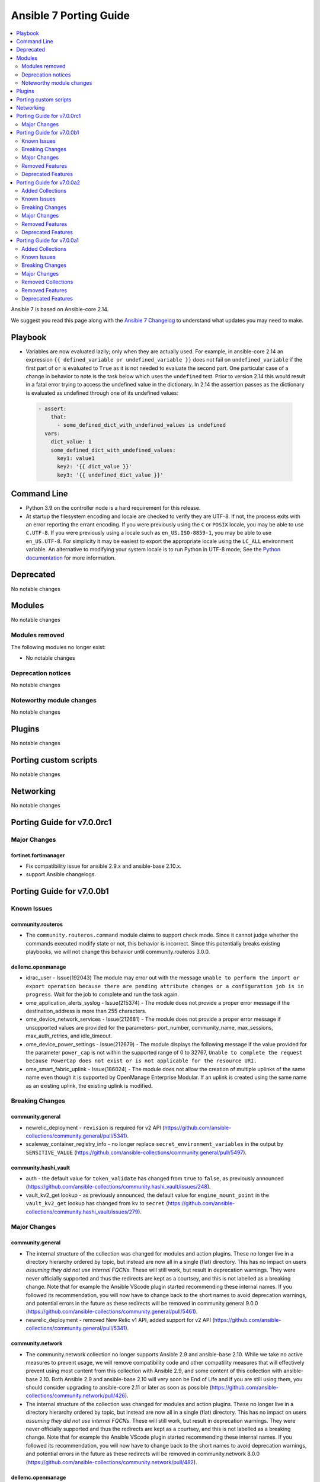 ..
   THIS DOCUMENT IS AUTOMATICALLY GENERATED BY ANTSIBULL! PLEASE DO NOT EDIT MANUALLY! (YOU PROBABLY WANT TO EDIT porting_guide_core_2.14.rst)

.. _porting_7_guide:

=======================
Ansible 7 Porting Guide
=======================

.. contents::
  :local:
  :depth: 2


Ansible 7 is based on Ansible-core 2.14.


We suggest you read this page along with the `Ansible 7 Changelog <https://github.com/ansible-community/ansible-build-data/blob/main/7/CHANGELOG-v7.rst>`_ to understand what updates you may need to make.


Playbook
========

* Variables are now evaluated lazily; only when they are actually used. For example, in ansible-core 2.14 an expression ``{{ defined_variable or undefined_variable }}`` does not fail on ``undefined_variable`` if the first part of ``or`` is evaluated to ``True`` as it is not needed to evaluate the second part. One particular case of a change in behavior to note is the task below which uses the ``undefined`` test. Prior to version 2.14 this would result in a fatal error trying to access the undefined value in the dictionary. In 2.14 the assertion passes as the dictionary is evaluated as undefined through one of its undefined values:

 .. code-block:: yaml

     - assert:
         that:
           - some_defined_dict_with_undefined_values is undefined
       vars:
         dict_value: 1
         some_defined_dict_with_undefined_values:
           key1: value1
           key2: '{{ dict_value }}'
           key3: '{{ undefined_dict_value }}'


Command Line
============

* Python 3.9 on the controller node is a hard requirement for this release. 
* At startup the filesystem encoding and locale are checked to verify they are UTF-8. If not, the process exits with an error reporting the errant encoding. If you were previously using the ``C`` or ``POSIX`` locale, you may be able to use ``C.UTF-8``. If you were previously using a locale such as ``en_US.ISO-8859-1``, you may be able to use ``en_US.UTF-8``. For simplicity it may be easiest to export the appropriate locale using the ``LC_ALL`` environment variable. An alternative to modifying your system locale is to run Python in UTF-8 mode; See the `Python documentation <https://docs.python.org/3/using/cmdline.html#envvar-PYTHONUTF8>`_ for more information.


Deprecated
==========

No notable changes


Modules
=======

No notable changes


Modules removed
---------------

The following modules no longer exist:

* No notable changes


Deprecation notices
-------------------

No notable changes


Noteworthy module changes
-------------------------

No notable changes


Plugins
=======

No notable changes


Porting custom scripts
======================

No notable changes


Networking
==========

No notable changes

Porting Guide for v7.0.0rc1
===========================

Major Changes
-------------

fortinet.fortimanager
~~~~~~~~~~~~~~~~~~~~~

- Fix compatibility issue for ansible 2.9.x and ansible-base 2.10.x.
- support Ansible changelogs.

Porting Guide for v7.0.0b1
==========================

Known Issues
------------

community.routeros
~~~~~~~~~~~~~~~~~~

- The ``community.routeros.command`` module claims to support check mode. Since it cannot judge whether the commands executed modify state or not, this behavior is incorrect. Since this potentially breaks existing playbooks, we will not change this behavior until community.routeros 3.0.0.

dellemc.openmanage
~~~~~~~~~~~~~~~~~~

- idrac_user - Issue(192043) The module may error out with the message ``unable to perform the import or export operation because there are pending attribute changes or a configuration job is in progress``. Wait for the job to complete and run the task again.
- ome_application_alerts_syslog - Issue(215374) - The module does not provide a proper error message if the destination_address is more than 255 characters.
- ome_device_network_services - Issue(212681) - The module does not provide a proper error message if unsupported values are provided for the parameters- port_number, community_name, max_sessions, max_auth_retries, and idle_timeout.
- ome_device_power_settings - Issue(212679) - The module displays the following message if the value provided for the parameter ``power_cap`` is not within the supported range of 0 to 32767, ``Unable to complete the request because PowerCap does not exist or is not applicable for the resource URI.``
- ome_smart_fabric_uplink - Issue(186024) - The module does not allow the creation of multiple uplinks of the same name even though it is supported by OpenManage Enterprise Modular. If an uplink is created using the same name as an existing uplink, the existing uplink is modified.

Breaking Changes
----------------

community.general
~~~~~~~~~~~~~~~~~

- newrelic_deployment - ``revision`` is required for v2 API (https://github.com/ansible-collections/community.general/pull/5341).
- scaleway_container_registry_info - no longer replace ``secret_environment_variables`` in the output by ``SENSITIVE_VALUE`` (https://github.com/ansible-collections/community.general/pull/5497).

community.hashi_vault
~~~~~~~~~~~~~~~~~~~~~

- auth - the default value for ``token_validate`` has changed from ``true`` to ``false``, as previously announced (https://github.com/ansible-collections/community.hashi_vault/issues/248).
- vault_kv2_get lookup - as previously announced, the default value for ``engine_mount_point`` in the ``vault_kv2_get`` lookup has changed from ``kv`` to ``secret`` (https://github.com/ansible-collections/community.hashi_vault/issues/279).

Major Changes
-------------

community.general
~~~~~~~~~~~~~~~~~

- The internal structure of the collection was changed for modules and action plugins. These no longer live in a directory hierarchy ordered by topic, but instead are now all in a single (flat) directory. This has no impact on users *assuming they did not use internal FQCNs*. These will still work, but result in deprecation warnings. They were never officially supported and thus the redirects are kept as a courtsey, and this is not labelled as a breaking change. Note that for example the Ansible VScode plugin started recommending these internal names. If you followed its recommendation, you will now have to change back to the short names to avoid deprecation warnings, and potential errors in the future as these redirects will be removed in community.general 9.0.0 (https://github.com/ansible-collections/community.general/pull/5461).
- newrelic_deployment - removed New Relic v1 API, added support for v2 API (https://github.com/ansible-collections/community.general/pull/5341).

community.network
~~~~~~~~~~~~~~~~~

- The community.network collection no longer supports Ansible 2.9 and ansible-base 2.10. While we take no active measures to prevent usage, we will remove compatibility code and other compatility measures that will effectively prevent using most content from this collection with Ansible 2.9, and some content of this collection with ansible-base 2.10. Both Ansible 2.9 and ansible-base 2.10 will very soon be End of Life and if you are still using them, you should consider upgrading to ansible-core 2.11 or later as soon as possible (https://github.com/ansible-collections/community.network/pull/426).
- The internal structure of the collection was changed for modules and action plugins. These no longer live in a directory hierarchy ordered by topic, but instead are now all in a single (flat) directory. This has no impact on users *assuming they did not use internal FQCNs*. These will still work, but result in deprecation warnings. They were never officially supported and thus the redirects are kept as a courtsey, and this is not labelled as a breaking change. Note that for example the Ansible VScode plugin started recommending these internal names. If you followed its recommendation, you will now have to change back to the short names to avoid deprecation warnings, and potential errors in the future as these redirects will be removed in community.network 8.0.0 (https://github.com/ansible-collections/community.network/pull/482).

dellemc.openmanage
~~~~~~~~~~~~~~~~~~

- idrac_redfish_storage_controller - This module is enhanced to support LockVirtualDisk operation.
- idrac_virtual_media - This module allows to configure Remote File Share settings.

fortinet.fortimanager
~~~~~~~~~~~~~~~~~~~~~

- Many fixes for Ansible sanity test warnings & errors.
- Support FortiManager Schema 7.2.0 , 98 new modules

Removed Features
----------------

community.general
~~~~~~~~~~~~~~~~~

- bitbucket* modules - ``username`` is no longer an alias of ``workspace``, but of ``user`` (https://github.com/ansible-collections/community.general/pull/5326).
- gem - the default of the ``norc`` option changed from ``false`` to ``true`` (https://github.com/ansible-collections/community.general/pull/5326).
- gitlab_group_members - ``gitlab_group`` must now always contain the full path, and no longer just the name or path (https://github.com/ansible-collections/community.general/pull/5326).
- keycloak_authentication - the return value ``flow`` has been removed. Use ``end_state`` instead (https://github.com/ansible-collections/community.general/pull/5326).
- keycloak_group - the return value ``group`` has been removed. Use ``end_state`` instead (https://github.com/ansible-collections/community.general/pull/5326).
- lxd_container - the default of the ``ignore_volatile_options`` option changed from ``true`` to ``false`` (https://github.com/ansible-collections/community.general/pull/5326).
- mail callback plugin - the ``sender`` option is now required (https://github.com/ansible-collections/community.general/pull/5326).
- module_helper module utils - remove the ``VarDict`` attribute from ``ModuleHelper``. Import ``VarDict`` from ``ansible_collections.community.general.plugins.module_utils.mh.mixins.vars`` instead (https://github.com/ansible-collections/community.general/pull/5326).
- proxmox inventory plugin - the default of the ``want_proxmox_nodes_ansible_host`` option changed from ``true`` to ``false`` (https://github.com/ansible-collections/community.general/pull/5326).
- vmadm - the ``debug`` option has been removed. It was not used anyway (https://github.com/ansible-collections/community.general/pull/5326).

community.network
~~~~~~~~~~~~~~~~~

- aireos modules - removed deprecated ``connection: local`` support. Use ``connection: network_cli`` instead (https://github.com/ansible-collections/community.network/pull/440).
- aireos modules - removed deprecated ``provider`` option. Use ``connection: network_cli`` instead (https://github.com/ansible-collections/community.network/pull/440).
- aruba modules - removed deprecated ``connection: local`` support. Use ``connection: network_cli`` instead (https://github.com/ansible-collections/community.network/pull/440).
- aruba modules - removed deprecated ``provider`` option. Use ``connection: network_cli`` instead (https://github.com/ansible-collections/community.network/pull/440).
- ce modules - removed deprecated ``connection: local`` support. Use ``connection: network_cli`` instead (https://github.com/ansible-collections/community.network/pull/440).
- ce modules - removed deprecated ``provider`` option. Use ``connection: network_cli`` instead (https://github.com/ansible-collections/community.network/pull/440).
- enos modules - removed deprecated ``connection: local`` support. Use ``connection: network_cli`` instead (https://github.com/ansible-collections/community.network/pull/440).
- enos modules - removed deprecated ``provider`` option. Use ``connection: network_cli`` instead (https://github.com/ansible-collections/community.network/pull/440).
- ironware modules - removed deprecated ``connection: local`` support. Use ``connection: network_cli`` instead (https://github.com/ansible-collections/community.network/pull/440).
- ironware modules - removed deprecated ``provider`` option. Use ``connection: network_cli`` instead (https://github.com/ansible-collections/community.network/pull/440).
- sros modules - removed deprecated ``connection: local`` support. Use ``connection: network_cli`` instead (https://github.com/ansible-collections/community.network/pull/440).
- sros modules - removed deprecated ``provider`` option. Use ``connection: network_cli`` instead (https://github.com/ansible-collections/community.network/pull/440).

Deprecated Features
-------------------

amazon.aws
~~~~~~~~~~

- amazon.aws collection - Support for the ``EC2_ACCESS_KEY`` environment variable has been deprecated and will be removed in a release after 2024-12-01.  Please use the ``access_key`` parameter or ``AWS_ACCESS_KEY_ID`` environment variable instead (https://github.com/ansible-collections/amazon.aws/pull/1172).
- amazon.aws collection - Support for the ``EC2_REGION`` environment variable has been deprecated and will be removed in a release after 2024-12-01.  Please use the ``region`` parameter or ``AWS_REGION`` environment variable instead (https://github.com/ansible-collections/amazon.aws/pull/1172).
- amazon.aws collection - Support for the ``EC2_SECRET_KEY`` environment variable has been deprecated and will be removed in a release after 2024-12-01.  Please use the ``secret_key`` parameter or ``AWS_SECRET_ACCESS_KEY`` environment variable instead (https://github.com/ansible-collections/amazon.aws/pull/1172).
- amazon.aws collection - Support for the ``EC2_SECURITY_TOKEN`` environment variable has been deprecated and will be removed in a release after 2024-12-01.  Please use the ``session_token`` parameter or ``AWS_SESSION_TOKEN`` environment variable instead (https://github.com/ansible-collections/amazon.aws/pull/1172).
- amazon.aws collection - Support for the ``EC2_URL`` and ``S3_URL`` environment variables has been deprecated and will be removed in a release after 2024-12-01.  Please use the ``endpoint_url`` parameter or ``AWS_ENDPOINT_URL`` environment variable instead (https://github.com/ansible-collections/amazon.aws/pull/1172).
- amazon.aws collection - The ``access_token`` alias for the ``session_token`` parameter has been deprecated and will be removed in a release after 2024-12-01.  Please use the ``session_token`` name instead (https://github.com/ansible-collections/amazon.aws/pull/1172).
- amazon.aws collection - The ``aws_security_token`` alias for the ``session_token`` parameter has been deprecated and will be removed in a release after 2024-12-01.  Please use the ``session_token`` name instead (https://github.com/ansible-collections/amazon.aws/pull/1172).
- amazon.aws collection - The ``ec2_access_key`` alias for the ``access_key`` parameter has been deprecated and will be removed in a release after 2024-12-01.  Please use the ``access_key`` name instead (https://github.com/ansible-collections/amazon.aws/pull/1172).
- amazon.aws collection - The ``ec2_region`` alias for the ``region`` parameter has been deprecated and will be removed in a release after 2024-12-01.  Please use the ``region`` name instead (https://github.com/ansible-collections/amazon.aws/pull/1172).
- amazon.aws collection - The ``ec2_secret_key`` alias for the ``secret_key`` parameter has been deprecated and will be removed in a release after 2024-12-01.  Please use the ``secret_key`` name instead (https://github.com/ansible-collections/amazon.aws/pull/1172).
- amazon.aws collection - The ``security_token`` alias for the ``session_token`` parameter has been deprecated and will be removed in a release after 2024-12-01.  Please use the ``session_token`` name instead (https://github.com/ansible-collections/amazon.aws/pull/1172).
- ec2_security_group - support for passing nested lists to ``cidr_ip`` and ``cidr_ipv6`` has been deprecated. Nested lists can be passed through the ``flatten`` filter instead ``cidr_ip: '{{ my_cidrs | flatten }}'`` (https://github.com/ansible-collections/amazon.aws/pull/1213).
- module_utils.url - ``ansible_collections.amazon.aws.module_utils.urls`` is believed to be unused and has been deprecated and will be removed in release 7.0.0.

community.docker
~~~~~~~~~~~~~~~~

- docker_container - the ``ignore_image`` option is deprecated and will be removed in community.docker 4.0.0. Use ``image: ignore`` in ``comparisons`` instead (https://github.com/ansible-collections/community.docker/pull/487).
- docker_container - the ``purge_networks`` option is deprecated and will be removed in community.docker 4.0.0. Use ``networks: strict`` in ``comparisons`` instead, and make sure to provide ``networks``, with value ``[]`` if all networks should be removed (https://github.com/ansible-collections/community.docker/pull/487).

community.general
~~~~~~~~~~~~~~~~~

- ArgFormat module utils - deprecated along ``CmdMixin``, in favor of the ``cmd_runner_fmt`` module util (https://github.com/ansible-collections/community.general/pull/5370).
- CmdMixin module utils - deprecated in favor of the ``CmdRunner`` module util (https://github.com/ansible-collections/community.general/pull/5370).
- CmdModuleHelper module utils - deprecated in favor of the ``CmdRunner`` module util (https://github.com/ansible-collections/community.general/pull/5370).
- CmdStateModuleHelper module utils - deprecated in favor of the ``CmdRunner`` module util (https://github.com/ansible-collections/community.general/pull/5370).
- cmd_runner module utils - deprecated ``fmt`` in favour of ``cmd_runner_fmt`` as the parameter format object (https://github.com/ansible-collections/community.general/pull/4777).
- django_manage - support for Django releases older than 4.1 has been deprecated and will be removed in community.general 9.0.0 (https://github.com/ansible-collections/community.general/pull/5400).
- django_manage - support for the commands ``cleanup``, ``syncdb`` and ``validate`` that have been deprecated in Django long time ago will be removed in community.general 9.0.0 (https://github.com/ansible-collections/community.general/pull/5400).
- django_manage - the behavior of "creating the virtual environment when missing" is being deprecated and will be removed in community.general version 9.0.0 (https://github.com/ansible-collections/community.general/pull/5405).
- gconftool2 - deprecates ``state=get`` in favor of using the module ``gconftool2_info`` (https://github.com/ansible-collections/community.general/pull/4778).
- lxc_container - the module will no longer make any effort to support Python 2 (https://github.com/ansible-collections/community.general/pull/5304).
- newrelic_deployment - ``appname`` and ``environment`` are no longer valid options in the v2 API. They will be removed in community.general 7.0.0 (https://github.com/ansible-collections/community.general/pull/5341).
- proxmox - deprecated the current ``unprivileged`` default value, will be changed to ``true`` in community.general 7.0.0 (https://github.com/pull/5224).
- xfconf - deprecated parameter ``disable_facts``, as since version 4.0.0 it only allows value ``true`` (https://github.com/ansible-collections/community.general/pull/4520).

Porting Guide for v7.0.0a2
==========================

Added Collections
-----------------

- lowlydba.sqlserver (version 1.0.3)

Known Issues
------------

dellemc.openmanage
~~~~~~~~~~~~~~~~~~

- idrac_user - Issue(192043) The module may error out with the message ``unable to perform the import or export operation because there are pending attribute changes or a configuration job is in progress``. Wait for the job to complete and run the task again.
- ome_application_alerts_syslog - Issue(215374) - The module does not provide a proper error message if the destination_address is more than 255 characters.
- ome_device_network_services - Issue(212681) - The module does not provide a proper error message if unsupported values are provided for the parameters- port_number, community_name, max_sessions, max_auth_retries, and idle_timeout.
- ome_device_power_settings - Issue(212679) - The module displays the following message if the value provided for the parameter ``power_cap`` is not within the supported range of 0 to 32767, ``Unable to complete the request because PowerCap does not exist or is not applicable for the resource URI.``
- ome_smart_fabric_uplink - Issue(186024) - The module does not allow the creation of multiple uplinks of the same name even though it is supported by OpenManage Enterprise Modular. If an uplink is created using the same name as an existing uplink, the existing uplink is modified.

Breaking Changes
----------------

Ansible-core
~~~~~~~~~~~~

- ansible-test validate-modules - Removed the ``missing-python-doc`` error code in validate modules, ``missing-documentation`` is used instead for missing PowerShell module documentation.

amazon.aws
~~~~~~~~~~

- amazon.aws collection - Support for ansible-core < 2.11 has been dropped (https://github.com/ansible-collections/amazon.aws/pull/1087).
- amazon.aws collection - The amazon.aws collection has dropped support for ``botocore<1.21.0`` and ``boto3<1.18.0``. Most modules will continue to work with older versions of the AWS SDK, however compatability with older versions of the SDK is not guaranteed and will not be tested. When using older versions of the SDK a warning will be emitted by Ansible (https://github.com/ansible-collections/amazon.aws/pull/934).
- doc_fragments - remove minimum collection requirements from doc_fragments/aws.py and allow pulling those from doc_fragments/aws_boto3.py instead (https://github.com/ansible-collections/amazon.aws/pull/985).
- ec2_ami - the default value for ``purge_tags`` has been changed from ``False`` to ``True`` (https://github.com/ansible-collections/amazon.aws/pull/916).
- ec2_ami - the parameter aliases ``DeviceName``, ``VirtualName`` and ``NoDevice`` were previously deprecated and have been removed, please use ``device_name``, ``virtual_name`` and ``no_device`` instead (https://github.com/ansible-collections/amazon.aws/pull/913).
- ec2_eni_info - the mutual exclusivity of the ``eni_id`` and ``filters`` parameters is now enforced, previously ``filters`` would be ignored if ``eni_id`` was set (https://github.com/ansible-collections/amazon.aws/pull/954).
- ec2_instance - the default value for ``purge_tags`` has been changed from ``False`` to ``True`` (https://github.com/ansible-collections/amazon.aws/pull/916).
- ec2_key - the default value for ``purge_tags`` has been changed from ``False`` to ``True`` (https://github.com/ansible-collections/amazon.aws/pull/916).
- ec2_vol - the default value for ``purge_tags`` has been changed from ``False`` to ``True`` (https://github.com/ansible-collections/amazon.aws/pull/916).
- ec2_vpc_dhcp_option_info - the parameter aliases ``DhcpOptionIds`` and ``DryRun`` were previously deprecated and have been removed, please use ``dhcp_options_ids`` and ``no_device`` instead (https://github.com/ansible-collections/amazon.aws/pull/913).
- ec2_vpc_endpoint - the default value for ``purge_tags`` has been changed from ``False`` to ``True`` (https://github.com/ansible-collections/amazon.aws/pull/916).
- ec2_vpc_net - the default value for ``purge_tags`` has been changed from ``False`` to ``True`` (https://github.com/ansible-collections/amazon.aws/pull/916).
- ec2_vpc_route_table - the default value for ``purge_tags`` has been changed from ``False`` to ``True`` (https://github.com/ansible-collections/amazon.aws/pull/916).
- s3_bucket - the previously deprecated alias ``S3_URL`` for the ``s3_url`` parameter has been removed.  Playbooks shuold be updated to use ``s3_url`` (https://github.com/ansible-collections/amazon.aws/pull/908).
- s3_object - the previously deprecated alias ``S3_URL`` for the ``s3_url`` parameter has been removed.  Playbooks should be updated to use ``s3_url`` (https://github.com/ansible-collections/amazon.aws/pull/908).

community.aws
~~~~~~~~~~~~~

- acm_certificate - the previously deprecated default value of ``purge_tags=False`` has been updated to ``purge_tags=True`` (https://github.com/ansible-collections/community.aws/pull/1343).
- autoscaling_group - The module has been migrated from the ``community.aws`` collection. Playbooks using the Fully Qualified Collection Name for this module should be updated to use ``amazon.aws.autoscaling_group``.
- autoscaling_group_info - The module has been migrated from the ``community.aws`` collection. Playbooks using the Fully Qualified Collection Name for this module should be updated to use ``amazon.aws.autoscaling_group_info``.
- cloudfront_distribution - the previously deprecated default value of ``purge_tags=False`` has been updated to ``purge_tags=True`` (https://github.com/ansible-collections/community.aws/pull/1343).
- cloudtrail - The module has been migrated to the ``amazon.aws`` collection. Playbooks using the Fully Qualified Collection Name for this module should be updated to use ``amazon.aws.cloudtrail``.
- cloudwatch_metric_alarm - The module has been migrated from the ``community.aws`` collection. Playbooks using the Fully Qualified Collection Name for this module should be updated to use ``amazon.aws.cloudwatch_metric_alarm``.
- cloudwatchevent_rule - The module has been migrated from the ``community.aws`` collection. Playbooks using the Fully Qualified Collection Name for this module should be updated to use ``amazon.aws.cloudwatchevent_rule``.
- cloudwatchlogs_log_group - The module has been migrated from the ``community.aws`` collection. Playbooks using the Fully Qualified Collection Name for this module should be updated to use ``amazon.aws.cloudwatchlogs_log_group``.
- cloudwatchlogs_log_group_info - The module has been migrated from the ``community.aws`` collection. Playbooks using the Fully Qualified Collection Name for this module should be updated to use ``amazon.aws.cloudwatchlogs_log_group_info``.
- cloudwatchlogs_log_group_metric_filter - The module has been migrated from the ``community.aws`` collection. Playbooks using the Fully Qualified Collection Name for this module should be updated to use ``amazon.aws.cloudwatchlogs_log_group_metric_filter``.
- community.aws collection - Support for ansible-core < 2.11 has been dropped (https://github.com/ansible-collections/community.aws/pull/1541).
- community.aws collection - The community.aws collection has dropped support for ``botocore<1.21.0`` and ``boto3<1.18.0``. Most modules will continue to work with older versions of the AWS SDK, however compatability with older versions of the SDK is not guaranteed and will not be tested. When using older versions of the SDK a warning will be emitted by Ansible (https://github.com/ansible-collections/community.aws/pull/1362).
- ec2_eip - The module has been migrated from the ``community.aws`` collection. Playbooks using the Fully Qualified Collection Name for this module should be updated to use ``amazon.aws.ec2_eip``.
- ec2_eip_info - The module has been migrated from the ``community.aws`` collection. Playbooks using the Fully Qualified Collection Name for this module should be updated to use ``amazon.aws.ec2_eip_info``.
- ec2_vpc_vpn - the previously deprecated default value of ``purge_tags=False`` has been updated to ``purge_tags=True`` (https://github.com/ansible-collections/community.aws/pull/1343).
- elb_application_lb - The module has been migrated from the ``community.aws`` collection. Playbooks using the Fully Qualified Collection Name for this module should be updated to use ``amazon.aws.elb_application_lb``.
- elb_application_lb_info - The module has been migrated from the ``community.aws`` collection. Playbooks using the Fully Qualified Collection Name for this module should be updated to use ``amazon.aws.elb_application_lb_info``.
- execute_lambda - The module has been migrated from the ``community.aws`` collection. Playbooks using the Fully Qualified Collection Name for this module should be updated to use ``amazon.aws.execute_lambda``.
- iam_policy - The module has been migrated from the ``community.aws`` collection. Playbooks using the Fully Qualified Collection Name for this module should be updated to use ``amazon.aws.iam_policy``.
- iam_policy_info - The module has been migrated from the ``community.aws`` collection. Playbooks using the Fully Qualified Collection Name for this module should be updated to use ``amazon.aws.iam_policy_info``.
- iam_server_certificate - Passing file names to the ``cert``, ``chain_cert`` and ``key`` parameters has been removed. We recommend using a lookup plugin to read the files instead, see the documentation for an example (https://github.com/ansible-collections/community.aws/pull/1265).
- iam_server_certificate - the default value for the ``dup_ok`` parameter has been changed to ``true``. To preserve the original behaviour explicitly set the ``dup_ok`` parameter to ``false`` (https://github.com/ansible-collections/community.aws/pull/1265).
- iam_user - The module has been migrated from the ``community.aws`` collection. Playbooks using the Fully Qualified Collection Name for this module should be updated to use ``amazon.aws.iam_user``.
- iam_user_info - The module has been migrated from the ``community.aws`` collection. Playbooks using the Fully Qualified Collection Name for this module should be updated to use ``amazon.aws.iam_user_info``.
- kms_key - The module has been migrated from the ``community.aws`` collection. Playbooks using the Fully Qualified Collection Name for this module should be updated to use ``amazon.aws.kms_key``.
- kms_key - managing the KMS IAM Policy via ``policy_mode`` and ``policy_grant_types`` was previously deprecated and has been removed in favor of the ``policy`` option (https://github.com/ansible-collections/community.aws/pull/1344).
- kms_key - the previously deprecated default value of ``purge_tags=False`` has been updated to ``purge_tags=True`` (https://github.com/ansible-collections/community.aws/pull/1343).
- kms_key_info - The module has been migrated from the ``community.aws`` collection. Playbooks using the Fully Qualified Collection Name for this module should be updated to use ``amazon.aws.kms_key_info``.
- lambda - The module has been migrated from the ``community.aws`` collection. Playbooks using the Fully Qualified Collection Name for this module should be updated to use ``amazon.aws.lambda``.
- lambda_alias - The module has been migrated from the ``community.aws`` collection. Playbooks using the Fully Qualified Collection Name for this module should be updated to use ``amazon.aws.lambda_alias``.
- lambda_event - The module has been migrated from the ``community.aws`` collection. Playbooks using the Fully Qualified Collection Name for this module should be updated to use ``amazon.aws.lambda_event``.
- lambda_execute - The module has been migrated from the ``community.aws`` collection. Playbooks using the Fully Qualified Collection Name for this module should be updated to use ``amazon.aws.lambda_execute``.
- lambda_info - The module has been migrated from the ``community.aws`` collection. Playbooks using the Fully Qualified Collection Name for this module should be updated to use ``amazon.aws.lambda_info``.
- lambda_policy - The module has been migrated from the ``community.aws`` collection. Playbooks using the Fully Qualified Collection Name for this module should be updated to use ``amazon.aws.lambda_policy``.
- rds_cluster - The module has been migrated from the ``community.aws`` collection. Playbooks using the Fully Qualified Collection Name for this module should be updated to use ``amazon.aws.rds_cluster``.
- rds_cluster_info - The module has been migrated from the ``community.aws`` collection. Playbooks using the Fully Qualified Collection Name for this module should be updated to use ``amazon.aws.rds_cluster_info``.
- rds_cluster_snapshot - The module has been migrated from the ``community.aws`` collection. Playbooks using the Fully Qualified Collection Name for this module should be updated to use ``amazon.aws.rds_cluster_snapshot``.
- rds_instance - The module has been migrated from the ``community.aws`` collection. Playbooks using the Fully Qualified Collection Name for this module should be updated to use ``amazon.aws.rds_instance``.
- rds_instance_info - The module has been migrated from the ``community.aws`` collection. Playbooks using the Fully Qualified Collection Name for this module should be updated to use ``amazon.aws.rds_instance_info``.
- rds_instance_snapshot - The module has been migrated from the ``community.aws`` collection. Playbooks using the Fully Qualified Collection Name for this module should be updated to use ``amazon.aws.rds_instance_snapshot``.
- rds_option_group - The module has been migrated from the ``community.aws`` collection. Playbooks using the Fully Qualified Collection Name for this module should be updated to use ``amazon.aws.rds_option_group``.
- rds_option_group_info - The module has been migrated from the ``community.aws`` collection. Playbooks using the Fully Qualified Collection Name for this module should be updated to use ``amazon.aws.rds_option_group_info``.
- rds_param_group - The module has been migrated from the ``community.aws`` collection. Playbooks using the Fully Qualified Collection Name for this module should be updated to use ``amazon.aws.rds_param_group``.
- rds_param_group - the previously deprecated default value of ``purge_tags=False`` has been updated to ``purge_tags=True`` (https://github.com/ansible-collections/community.aws/pull/1343).
- rds_snapshot_info - The module has been migrated from the ``community.aws`` collection. Playbooks using the Fully Qualified Collection Name for this module should be updated to use ``amazon.aws.rds_snapshot_info``.
- rds_subnet_group - The module has been migrated from the ``community.aws`` collection. Playbooks using the Fully Qualified Collection Name for this module should be updated to use ``amazon.aws.rds_subnet_group``.
- route53 - The module has been migrated from the ``community.aws`` collection. Playbooks using the Fully Qualified Collection Name for this module should be updated to use ``amazon.aws.route53``.
- route53_health_check - The module has been migrated from the ``community.aws`` collection. Playbooks using the Fully Qualified Collection Name for this module should be updated to use ``amazon.aws.route53_health_check``.
- route53_health_check - the previously deprecated default value of ``purge_tags=False`` has been updated to ``purge_tags=True`` (https://github.com/ansible-collections/community.aws/pull/1343).
- route53_info - The module has been migrated from the ``community.aws`` collection. Playbooks using the Fully Qualified Collection Name for this module should be updated to use ``amazon.aws.route53_info``.
- route53_zone - The module has been migrated from the ``community.aws`` collection. Playbooks using the Fully Qualified Collection Name for this module should be updated to use ``amazon.aws.route53_zone``.
- route53_zone - the previously deprecated default value of ``purge_tags=False`` has been updated to ``purge_tags=True`` (https://github.com/ansible-collections/community.aws/pull/1343).
- sqs_queue - the previously deprecated default value of ``purge_tags=False`` has been updated to ``purge_tags=True`` (https://github.com/ansible-collections/community.aws/pull/1343).

community.general
~~~~~~~~~~~~~~~~~

- newrelic_deployment - ``revision`` is required for v2 API (https://github.com/ansible-collections/community.general/pull/5341).

community.vmware
~~~~~~~~~~~~~~~~

- Removed support for ansible-core version < 2.13.0.
- vmware_dvs_portgroup - Add a new sub-option `inherited` to the `in_traffic_shaping` parameter. This means you can keep the setting as-is by not defining the parameter, but also that you have to define the setting as not `inherited` if you want to override it at the PG level (https://github.com/ansible-collections/community.vmware/pull/1483).
- vmware_dvs_portgroup - Add a new sub-option `inherited` to the `out_traffic_shaping` parameter. This means you can keep the setting as-is by not defining the parameter, but also that you have to define the setting as not `inherited` if you want to override it at the PG level (https://github.com/ansible-collections/community.vmware/pull/1483).
- vmware_dvs_portgroup - Change the type of `net_flow` to string to allow setting it implicitly to inherited or to keep the value as-is. This means you can keep the setting as-is by not defining the parameter, but also that while `true` or `no` still work, `True` or `Off` (uppercase) won't (https://github.com/ansible-collections/community.vmware/pull/1483).
- vmware_dvs_portgroup - Remove support for vSphere API less than 6.7.
- vmware_dvs_portgroup - Remove the default for `network_policy` and add a new sub-option `inherited`. This means you can keep the setting as-is by not defining the parameter, but also that you have to define the setting as not `inherited` if you want to override it at the PG level (https://github.com/ansible-collections/community.vmware/pull/1483).
- vmware_dvs_portgroup_info - Remove support for vSphere API less than 6.7.
- vmware_dvswitch - Remove support for vSphere API less than 6.7.
- vmware_dvswitch_uplink_pg - Remove support for vSphere API less than 6.7.
- vmware_guest_boot_manager - Remove default for ``secure_boot_enabled`` parameter (https://github.com/ansible-collections/community.vmware/issues/1461).
- vmware_vm_config_option - Dict item names in result are changed from strings joined with spaces to strings joined with underlines, e.g. `Guest fullname` is changed to `guest_fullname` (https://github.com/ansible-collections/community.vmware/issues/1268).
- vmware_vspan_session - Remove support for vSphere API less than 6.7.

Major Changes
-------------

amazon.aws
~~~~~~~~~~

- autoscaling_group - The module has been migrated from the ``community.aws`` collection. Playbooks using the Fully Qualified Collection Name for this module should be updated to use ``amazon.aws.autoscaling_group``.
- autoscaling_group_info - The module has been migrated from the ``community.aws`` collection. Playbooks using the Fully Qualified Collection Name for this module should be updated to use ``amazon.aws.autoscaling_group_info``.
- cloudtrail - The module has been migrated from the ``community.aws`` collection. Playbooks using the Fully Qualified Collection Name for this module should be updated to use ``amazon.aws.cloudtrail``.
- cloudwatch_metric_alarm - The module has been migrated from the ``community.aws`` collection. Playbooks using the Fully Qualified Collection Name for this module should be updated to use ``amazon.aws.cloudwatch_metric_alarm``.
- cloudwatchevent_rule - The module has been migrated from the ``community.aws`` collection. Playbooks using the Fully Qualified Collection Name for this module should be updated to use ``amazon.aws.cloudwatchevent_rule``.
- cloudwatchlogs_log_group - The module has been migrated from the ``community.aws`` collection. Playbooks using the Fully Qualified Collection Name for this module should be updated to use ``amazon.aws.cloudwatchlogs_log_group``.
- cloudwatchlogs_log_group_info - The module has been migrated from the ``community.aws`` collection. Playbooks using the Fully Qualified Collection Name for this module should be updated to use ``amazon.aws.cloudwatchlogs_log_group_info``.
- cloudwatchlogs_log_group_metric_filter - The module has been migrated from the ``community.aws`` collection. Playbooks using the Fully Qualified Collection Name for this module should be updated to use ``amazon.aws.cloudwatchlogs_log_group_metric_filter``.
- ec2_eip - The module has been migrated from the ``community.aws`` collection. Playbooks using the Fully Qualified Collection Name for this module should be updated to use ``amazon.aws.ec2_eip``.
- ec2_eip_info - The module has been migrated from the ``community.aws`` collection. Playbooks using the Fully Qualified Collection Name for this module should be updated to use ``amazon.aws.ec2_eip_info``.
- elb_application_lb - The module has been migrated from the ``community.aws`` collection. Playbooks using the Fully Qualified Collection Name for this module should be updated to use ``amazon.aws.elb_application_lb``.
- elb_application_lb_info - The module has been migrated from the ``community.aws`` collection. Playbooks using the Fully Qualified Collection Name for this module should be updated to use ``amazon.aws.elb_application_lb_info``.
- execute_lambda - The module has been migrated from the ``community.aws`` collection. Playbooks using the Fully Qualified Collection Name for this module should be updated to use ``amazon.aws.execute_lambda``.
- iam_policy - The module has been migrated from the ``community.aws`` collection. Playbooks using the Fully Qualified Collection Name for this module should be updated to use ``amazon.aws.iam_policy``.
- iam_policy_info - The module has been migrated from the ``community.aws`` collection. Playbooks using the Fully Qualified Collection Name for this module should be updated to use ``amazon.aws.iam_policy_info``.
- iam_user - The module has been migrated from the ``community.aws`` collection. Playbooks using the Fully Qualified Collection Name for this module should be updated to use ``amazon.aws.iam_user``.
- iam_user_info - The module has been migrated from the ``community.aws`` collection. Playbooks using the Fully Qualified Collection Name for this module should be updated to use ``amazon.aws.iam_user_info``.
- kms_key - The module has been migrated from the ``community.aws`` collection. Playbooks using the Fully Qualified Collection Name for this module should be updated to use ``amazon.aws.kms_key``.
- kms_key_info - The module has been migrated from the ``community.aws`` collection. Playbooks using the Fully Qualified Collection Name for this module should be updated to use ``amazon.aws.kms_key_info``.
- lambda - The module has been migrated from the ``community.aws`` collection. Playbooks using the Fully Qualified Collection Name for this module should be updated to use ``amazon.aws.lambda``.
- lambda_alias - The module has been migrated from the ``community.aws`` collection. Playbooks using the Fully Qualified Collection Name for this module should be updated to use ``amazon.aws.lambda_alias``.
- lambda_event - The module has been migrated from the ``community.aws`` collection. Playbooks using the Fully Qualified Collection Name for this module should be updated to use ``amazon.aws.lambda_event``.
- lambda_execute - The module has been migrated from the ``community.aws`` collection. Playbooks using the Fully Qualified Collection Name for this module should be updated to use ``amazon.aws.lambda_execute``.
- lambda_info - The module has been migrated from the ``community.aws`` collection. Playbooks using the Fully Qualified Collection Name for this module should be updated to use ``amazon.aws.lambda_info``.
- lambda_policy - The module has been migrated from the ``community.aws`` collection. Playbooks using the Fully Qualified Collection Name for this module should be updated to use ``amazon.aws.lambda_policy``.
- rds_cluster - The module has been migrated from the ``community.aws`` collection. Playbooks using the Fully Qualified Collection Name for this module should be updated to use ``amazon.aws.rds_cluster``.
- rds_cluster_info - The module has been migrated from the ``community.aws`` collection. Playbooks using the Fully Qualified Collection Name for this module should be updated to use ``amazon.aws.rds_cluster_info``.
- rds_cluster_snapshot - The module has been migrated from the ``community.aws`` collection. Playbooks using the Fully Qualified Collection Name for this module should be updated to use ``amazon.aws.rds_cluster_snapshot``.
- rds_instance - The module has been migrated from the ``community.aws`` collection. Playbooks using the Fully Qualified Collection Name for this module should be updated to use ``amazon.aws.rds_instance``.
- rds_instance_info - The module has been migrated from the ``community.aws`` collection. Playbooks using the Fully Qualified Collection Name for this module should be updated to use ``amazon.aws.rds_instance_info``.
- rds_instance_snapshot - The module has been migrated from the ``community.aws`` collection. Playbooks using the Fully Qualified Collection Name for this module should be updated to use ``amazon.aws.rds_instance_snapshot``.
- rds_option_group - The module has been migrated from the ``community.aws`` collection. Playbooks using the Fully Qualified Collection Name for this module should be updated to use ``amazon.aws.rds_option_group``.
- rds_option_group_info - The module has been migrated from the ``community.aws`` collection. Playbooks using the Fully Qualified Collection Name for this module should be updated to use ``amazon.aws.rds_option_group_info``.
- rds_param_group - The module has been migrated from the ``community.aws`` collection. Playbooks using the Fully Qualified Collection Name for this module should be updated to use ``amazon.aws.rds_param_group``.
- rds_snapshot_info - The module has been migrated from the ``community.aws`` collection. Playbooks using the Fully Qualified Collection Name for this module should be updated to use ``amazon.aws.rds_snapshot_info``.
- rds_subnet_group - The module has been migrated from the ``community.aws`` collection. Playbooks using the Fully Qualified Collection Name for this module should be updated to use ``amazon.aws.rds_subnet_group``.
- route53 - The module has been migrated from the ``community.aws`` collection. Playbooks using the Fully Qualified Collection Name for this module should be updated to use ``amazon.aws.route53``.
- route53_health_check - The module has been migrated from the ``community.aws`` collection. Playbooks using the Fully Qualified Collection Name for this module should be updated to use ``amazon.aws.route53_health_check``.
- route53_info - The module has been migrated from the ``community.aws`` collection. Playbooks using the Fully Qualified Collection Name for this module should be updated to use ``amazon.aws.route53_info``.
- route53_zone - The module has been migrated from the ``community.aws`` collection. Playbooks using the Fully Qualified Collection Name for this module should be updated to use ``amazon.aws.route53_zone``.

arista.eos
~~~~~~~~~~

- Remove following EOS dprecated modules
- Use of connection: local and the provider option are no longer valid on any modules in this collection.
- eos_interface
- eos_l2_interface
- eos_l3_interface
- eos_linkagg
- eos_static_route
- eos_vlan

cisco.asa
~~~~~~~~~

- Please use either of the following connection types - network_cli, httpapi or netconf.
- This includes the following modules:
- This release drops support for `connection: local` and provider dictionary.
- This release removes all deprecated plugins that have reached their end-of-life.
- Use of connection: local and the provider option are no longer valid on any modules in this collection.
- asa_acl
- asa_og

cisco.ios
~~~~~~~~~

- Only valid connection types for this collection is network_cli.
- This release drops support for `connection: local` and provider dictionary.

cisco.iosxr
~~~~~~~~~~~

- Only valid connection types for this collection are network_cli and netconf.
- This release drops support for `connection: local` and provider dictionary.

cisco.nxos
~~~~~~~~~~

- Please use either of the following connection types - network_cli, httpapi or netconf.
- This release drops support for `connection: local` and provider dictionary.

community.general
~~~~~~~~~~~~~~~~~

- newrelic_deployment - removed New Relic v1 API, added support for v2 API (https://github.com/ansible-collections/community.general/pull/5341).

dellemc.openmanage
~~~~~~~~~~~~~~~~~~

- idrac_bios - The module is enhanced to support clear pending BIOS attributes, reset BIOS to default settings, and configure BIOS attribute using Redfish.

infoblox.nios_modules
~~~~~~~~~~~~~~~~~~~~~

- Feature for extra layer security , with `cert` and `key` parameters in playbooks for authenticating using certificate and key ``*.pem`` file absolute path `#154 <https://github.com/infobloxopen/infoblox-ansible/pull/154>`_
- Fix to remove issue causing due to template attr in deleting network using Ansible module nios network `#147 <https://github.com/infobloxopen/infoblox-ansible/pull/147>`_

junipernetworks.junos
~~~~~~~~~~~~~~~~~~~~~

- Use of connection: local and the provider option are no longer valid on any modules in this collection.

vyos.vyos
~~~~~~~~~

- Use of connection: local and the provider option are no longer valid on any modules in this collection.

Removed Features
----------------

ansible.netcommon
~~~~~~~~~~~~~~~~~

- napalm - Removed unused connection plugin.
- net_banner - Use <network_os>_banner instead.
- net_interface - Use <network_os>_interfaces instead.
- net_l2_interface - Use <network_os>_l2_interfaces instead.
- net_l3_interface - Use <network_os>_l3_interfaces instead.
- net_linkagg - Use <network_os>_lag_interfaces instead.
- net_lldp - Use <network_os>_lldp_global instead.
- net_lldp_interface - Use <network_os>_lldp_interfaces instead.
- net_logging - Use <network_os>_logging_global instead.
- net_static_route - Use <network_os>_static_routes instead.
- net_system - Use <network_os>_system instead.
- net_user - Use <network_os>_user instead.
- net_vlan - Use <network_os>_vlans instead.
- net_vrf - Use <network_os>_vrf instead.

cisco.ios
~~~~~~~~~

- ios_interface - use ios_interfaces instead.
- ios_l2_interface - use ios_l2_interfaces instead.
- ios_l3_interface - use ios_l3_interfaces instead.
- ios_static_route - use ios_static_routes instead.
- ios_vlan - use ios_vlans instead.

cisco.iosxr
~~~~~~~~~~~

- iosxr_interface - use iosxr_interfaces instead.

cisco.nxos
~~~~~~~~~~

- This release removes the following deprecated plugins that have reached their end-of-life.
- nxos_acl
- nxos_acl_interface
- nxos_interface
- nxos_interface_ospf
- nxos_l2_interface
- nxos_l3_interface
- nxos_linkagg
- nxos_lldp
- nxos_ospf
- nxos_ospf_vrf
- nxos_smu
- nxos_static_route
- nxos_vlan

community.vmware
~~~~~~~~~~~~~~~~

- vca_fw - The deprecated module ``vca_fw`` has been removed.
- vca_nat - The deprecated module ``vca_nat`` has been removed.
- vca_vapp - The deprecated module ``vca_vapp`` has been removed.
- vmware_dns_config - The deprecated module ``vmware_dns_config`` has been removed, you can use ``vmware_host_dns`` instead.
- vmware_guest_network - The deprecated parameter ``networks`` has been removed, use loops to handle multiple interfaces (https://github.com/ansible-collections/community.vmware/pull/1459).
- vmware_guest_vnc - The deprecated module ``vmware_guest_vnc`` has been removed. The VNC support has been dropped with vSphere 7 and later (https://github.com/ansible-collections/community.vmware/pull/1454).
- vmware_host_firewall_manager - The module doesn't accept a list for ``allowed_hosts`` anymore, use a dict instead. Additionally, ``all_ip`` is now a required sub-option of ``allowed_hosts`` (https://github.com/ansible-collections/community.vmware/pull/1463).
- vsphere_copy - The deprecated parameters ``host`` and ``login`` have been removed. Use ``hostname`` and ``username`` instead (https://github.com/ansible-collections/community.vmware/pull/1456).

junipernetworks.junos
~~~~~~~~~~~~~~~~~~~~~

- Remove following deprecated Junos Modules.
- junos_interface
- junos_l2_interface
- junos_l3_interface
- junos_linkagg
- junos_lldp
- junos_lldp_interface
- junos_static_route
- junos_vlan

vyos.vyos
~~~~~~~~~

- vyos_interface - use vyos_interfaces instead.
- vyos_l3_interface - use vyos_l3_interfaces instead.
- vyos_linkagg - use vyos_lag_interfaces instead.
- vyos_lldp - use vyos_lldp_global instead.
- vyos_lldp_interface - use vyos_lldp_interfaces instead.
- vyos_static_route - use vyos_static_routes instead.

Deprecated Features
-------------------

- The dellemc.os10 collection is considered unmaintained and will be removed from Ansible 8 if no one starts maintaining it again before Ansible 8. See `the removal process for details on how this works <https://github.com/ansible-collections/overview/blob/main/removal_from_ansible.rst#cancelling-removal-of-an-unmaintained-collection>`__ (https://github.com/ansible-community/community-topics/issues/134).
- The dellemc.os6 collection is considered unmaintained and will be removed from Ansible 8 if no one starts maintaining it again before Ansible 8. See `the removal process for details on how this works <https://github.com/ansible-collections/overview/blob/main/removal_from_ansible.rst#cancelling-removal-of-an-unmaintained-collection>`__ (https://github.com/ansible-community/community-topics/issues/132).
- The dellemc.os9 collection is considered unmaintained and will be removed from Ansible 8 if no one starts maintaining it again before Ansible 8. See `the removal process for details on how this works <https://github.com/ansible-collections/overview/blob/main/removal_from_ansible.rst#cancelling-removal-of-an-unmaintained-collection>`__ (https://github.com/ansible-community/community-topics/issues/133).
- The mellanox.onyx collection is considered unmaintained and will be removed from Ansible 8 if no one starts maintaining it again before Ansible 8. See `the removal process for details on how this works <https://github.com/ansible-collections/overview/blob/main/removal_from_ansible.rst#cancelling-removal-of-an-unmaintained-collection>`__ (https://github.com/ansible-community/community-topics/issues/136).

amazon.aws
~~~~~~~~~~

- amazon.aws collection - due to the AWS SDKs announcing the end of support for Python less than 3.7 (https://aws.amazon.com/blogs/developer/python-support-policy-updates-for-aws-sdks-and-tools/) support for Python less than 3.7 by this collection has been deprecated and will be removed in a release after 2023-05-31 (https://github.com/ansible-collections/amazon.aws/pull/935).
- inventory/aws_ec2 - the ``include_extra_api_calls`` is now deprecated, its value is silently ignored (https://github.com/ansible-collections/amazon.aws/pull/1097).

cisco.mso
~~~~~~~~~

- The mso_schema_template_contract_filter contract_filter_type attribute is deprecated. The value is now deduced from filter_type.

community.aws
~~~~~~~~~~~~~

- community.aws collection - due to the AWS SDKs announcing the end of support for Python less than 3.7 (https://aws.amazon.com/blogs/developer/python-support-policy-updates-for-aws-sdks-and-tools/) support for Python less than 3.7 by this collection has been deprecated and will be removed in a release after 2023-05-31 (https://github.com/ansible-collections/community.aws/pull/1361).

community.general
~~~~~~~~~~~~~~~~~

- ArgFormat module utils - deprecated along ``CmdMixin``, in favor of the ``cmd_runner_fmt`` module util (https://github.com/ansible-collections/community.general/pull/5370).
- CmdMixin module utils - deprecated in favor of the ``CmdRunner`` module util (https://github.com/ansible-collections/community.general/pull/5370).
- CmdModuleHelper module utils - deprecated in favor of the ``CmdRunner`` module util (https://github.com/ansible-collections/community.general/pull/5370).
- CmdStateModuleHelper module utils - deprecated in favor of the ``CmdRunner`` module util (https://github.com/ansible-collections/community.general/pull/5370).
- django_manage - support for Django releases older than 4.1 has been deprecated and will be removed in community.general 9.0.0 (https://github.com/ansible-collections/community.general/pull/5400).
- django_manage - support for the commands ``cleanup``, ``syncdb`` and ``validate`` that have been deprecated in Django long time ago will be removed in community.general 9.0.0 (https://github.com/ansible-collections/community.general/pull/5400).
- django_manage - the behavior of "creating the virtual environment when missing" is being deprecated and will be removed in community.general version 9.0.0 (https://github.com/ansible-collections/community.general/pull/5405).
- newrelic_deployment - ``appname`` and ``environment`` are no longer valid options in the v2 API. They will be removed in community.general 7.0.0 (https://github.com/ansible-collections/community.general/pull/5341).

Porting Guide for v7.0.0a1
==========================

Added Collections
-----------------

- ibm.spectrum_virtualize (version 1.9.0)
- inspur.ispim (version 1.0.1)
- purestorage.fusion (version 1.1.1)
- vultr.cloud (version 1.1.0)

Known Issues
------------

dellemc.openmanage
~~~~~~~~~~~~~~~~~~

- idrac_user - Issue(192043) The module may error out with the message ``unable to perform the import or export operation because there are pending attribute changes or a configuration job is in progress``. Wait for the job to complete and run the task again.
- ome_application_alerts_smtp - Issue(212310) - The module does not provide a proper error message if the destination_address is more than 255 characters.
- ome_application_alerts_syslog - Issue(215374) - The module does not provide a proper error message if the destination_address is more than 255 characters.
- ome_device_local_access_configuration - Issue(215035) - The module reports ``Successfully updated the local access setting`` if an unsupported value is provided for the parameter timeout_limit. However, this value is not actually applied on OpenManage Enterprise Modular.
- ome_device_local_access_configuration - Issue(217865) - The module does not display a proper error message if an unsupported value is provided for the user_defined and lcd_language parameters.
- ome_device_network_services - Issue(212681) - The module does not provide a proper error message if unsupported values are provided for the parameters- port_number, community_name, max_sessions, max_auth_retries, and idle_timeout.
- ome_device_power_settings - Issue(212679) - The module displays the following message if the value provided for the parameter ``power_cap`` is not within the supported range of 0 to 32767, ``Unable to complete the request because PowerCap does not exist or is not applicable for the resource URI.``
- ome_device_quick_deploy - Issue(216352) - The module does not display a proper error message if an unsupported value is provided for the ipv6_prefix_length and vlan_id parameters.
- ome_smart_fabric_uplink - Issue(186024) - The module does not allow the creation of multiple uplinks of the same name even though it is supported by OpenManage Enterprise Modular. If an uplink is created using the same name as an existing uplink, the existing uplink is modified.

netapp.ontap
~~~~~~~~~~~~

- na_ontap_snapshot - added documentation to use UTC format for ``expiry_time``.

Breaking Changes
----------------

- Ansible 7 requires Python 3.9 on the controller, same as ansible-core 2.14.

Ansible-core
~~~~~~~~~~~~

- Allow for lazy evaluation of Jinja2 expressions (https://github.com/ansible/ansible/issues/56017)
- The default ansible-galaxy role skeletons no longer contain .travis.yml files. You can configure ansible-galaxy to use a custom role skeleton that contains a .travis.yml file to continue using Galaxy's integration with Travis CI.
- ansible - At startup the filesystem encoding and locale are checked to verify they are UTF-8. If not, the process exits with an error reporting the errant encoding.
- ansible - Increase minimum Python requirement to Python 3.9 for CLI utilities and controller code
- ansible-test - At startup the filesystem encoding is checked to verify it is UTF-8. If not, the process exits with an error reporting the errant encoding.
- ansible-test - At startup the locale is configured as ``en_US.UTF-8``, with a fallback to ``C.UTF-8``. If neither encoding is available the process exits with an error. If the fallback is used, a warning is displayed. In previous versions the ``en_US.UTF-8`` locale was always requested. However, no startup checking was performed to verify the locale was successfully configured.
- strategy plugins - Make ``ignore_unreachable`` to increase ``ignored`` and ``ok`` and  counter, not ``skipped`` and ``unreachable``. (https://github.com/ansible/ansible/issues/77690)

amazon.aws
~~~~~~~~~~

- Tags beginning with ``aws:`` will not be removed when purging tags, these tags are reserved by Amazon and may not be updated or deleted (https://github.com/ansible-collections/amazon.aws/issues/817).
- amazon.aws collection - the ``profile`` parameter is now mutually exclusive with the ``aws_access_key``, ``aws_secret_key`` and ``security_token`` parameters (https://github.com/ansible-collections/amazon.aws/pull/834).
- aws_az_info - the module alias ``aws_az_facts`` was deprecated in Ansible 2.9 and has now been removed (https://github.com/ansible-collections/amazon.aws/pull/832).
- aws_s3 - the default value for ``ensure overwrite`` has been changed to ``different`` instead of ``always`` so that the module is idempotent by default (https://github.com/ansible-collections/amazon.aws/issues/811).
- aws_ssm - on_denied and on_missing now both default to error, for consistency with both aws_secret and the base Lookup class (https://github.com/ansible-collections/amazon.aws/issues/617).
- ec2 - The ``ec2`` module has been removed in release 4.0.0 and replaced by the ``ec2_instance`` module (https://github.com/ansible-collections/amazon.aws/pull/630).
- ec2_vpc_igw_info - The default value for ``convert_tags`` has been changed to ``True`` (https://github.com/ansible-collections/amazon.aws/pull/835).
- elb_classic_lb - the ``ec2_elb`` fact has been removed (https://github.com/ansible-collections/amazon.aws/pull/827).
- module_utils - Support for the original AWS SDK aka ``boto`` has been removed, including all relevant helper functions. All modules should now use the ``boto3``/``botocore`` AWS SDK (https://github.com/ansible-collections/amazon.aws/pull/630)

check_point.mgmt
~~~~~~~~~~~~~~~~

- cp_mgmt_access_role - the 'machines' parameter now accepts a single str and a new parameter 'machines_list' of type dict has been added. the 'users' parameter now accepts a single str and a new parameter 'users_list' of type dict has been added.
- cp_mgmt_access_rule - the 'vpn' parameter now accepts a single str and a new parameter 'vpn_list' of type dict has been added. the 'position_by_rule' parameter has been changed to 'relative_position' with support of positioning above/below a section (and not just a rule). the 'relative_position' parameter has also 'top' and 'bottom' suboptions which allows positioning a rule at the top and bottom of a section respectively. a new parameter 'search_entire_rulebase' has been added to allow the relative positioning to be unlimited (was previously limited to 50 rules)
- cp_mgmt_administrator - the 'permissions_profile' parameter now accepts a single str and a new parameter 'permissions_profile_list' of type dict has been added.
- cp_mgmt_publish - the 'uid' parameter has been removed.

community.aws
~~~~~~~~~~~~~

- Tags beginning with ``aws:`` will not be removed when purging tags, these tags are reserved by Amazon and may not be updated or deleted (https://github.com/ansible-collections/amazon.aws/issues/817).
- aws_secret - tags are no longer removed when the ``tags`` parameter is not set.  To remove all tags set ``tags={}`` (https://github.com/ansible-collections/community.aws/issues/1146).
- community.aws collection - The ``community.aws`` collection has now dropped support for and any requirements upon the original ``boto`` AWS SDK, and now uses the ``boto3``/``botocore`` AWS SDK (https://github.com/ansible-collections/community.aws/pull/898).
- community.aws collection - the ``profile`` parameter is now mutually exclusive with the ``aws_access_key``, ``aws_secret_key`` and ``security_token`` parameters (https://github.com/ansible-collections/amazon.aws/pull/834).
- ec2_vpc_route_table - The module has been migrated from the ``community.aws`` collection. Playbooks using the Fully Qualified Collection Name for this module should be updated to use ``amazon.aws.ec2_vpc_route_table``.
- ec2_vpc_route_table_info - The module has been migrated from the ``community.aws`` collection. Playbooks using the Fully Qualified Collection Name for this module should be updated to use ``amazon.aws.ec2_vpc_route_table_info``.
- elb_instance - the ``ec2_elbs`` fact has been removed, ``updated_elbs`` has been added the return values and includes the same information (https://github.com/ansible-collections/community.aws/pull/1173).
- elb_network_lb - the default value of ``state`` has changed from ``absent`` to ``present`` (https://github.com/ansible-collections/community.aws/pull/1167).
- script_inventory_ec2 - The ec2.py inventory script has been moved to a new repository. The script can now be downloaded from https://github.com/ansible-community/contrib-scripts/blob/main/inventory/ec2.py and has been removed from this collection. We recommend migrating from the script to the amazon.aws.ec2 inventory plugin.  (https://github.com/ansible-collections/community.aws/pull/898)

community.docker
~~~~~~~~~~~~~~~~

- This collection does not work with ansible-core 2.11 on Python 3.12+. Please either upgrade to ansible-core 2.12+, or use Python 3.11 or earlier (https://github.com/ansible-collections/community.docker/pull/271).
- docker_container - ``exposed_ports`` is no longer ignored in ``comparisons``. Before, its value was assumed to be identical with the value of ``published_ports`` (https://github.com/ansible-collections/community.docker/pull/422).
- docker_container - ``log_options`` can no longer be specified when ``log_driver`` is not specified (https://github.com/ansible-collections/community.docker/pull/422).
- docker_container - ``publish_all_ports`` is no longer ignored in ``comparisons`` (https://github.com/ansible-collections/community.docker/pull/422).
- docker_container - ``restart_retries`` can no longer be specified when ``restart_policy`` is not specified (https://github.com/ansible-collections/community.docker/pull/422).
- docker_container - ``stop_timeout`` is no longer ignored for idempotency if told to be not ignored in ``comparisons``. So far it defaulted to ``ignore`` there, and setting it to ``strict`` had no effect (https://github.com/ansible-collections/community.docker/pull/422).
- modules and plugins communicating directly with the Docker daemon - when connecting by SSH and not using ``use_ssh_client=true``, reject unknown host keys instead of accepting them. This is only a breaking change relative to older community.docker 3.0.0 pre-releases or with respect to Docker SDK for Python < 6.0.0. Docker SDK for Python 6.0.0 will also include this change (https://github.com/ansible-collections/community.docker/pull/434).

dellemc.enterprise_sonic
~~~~~~~~~~~~~~~~~~~~~~~~

- bgp_af - Add the route_advertise_list dictionary to the argspec to replace the deleted, obsolete advertise_prefix attribute used for SONiC 3.x images on the 1.x branch of this collection. This change corresponds to a SONiC 4.0 OC YANG REST compliance change for the BGP AF REST API. It enables specification of a route map in conjunction with each route advertisement prefix (https://github.com/ansible-collections/dellemc.enterprise_sonic/pull/63).
- bgp_af - remove the obsolete 'advertise_prefix' attribute from argspec and config code. This and subsequent co-req replacement with the new route advertise list argument structure require corresponding changes in playbooks previoulsly used for configuring route advertise prefixes for SONiC 3.x images. (https://github.com/ansible-collections/dellemc.enterprise_sonic/pull/60)
- bgp_neighbors - Replace the previously defined standalone "bfd" attribute with a bfd dictionary containing multiple attributes. This change corresponds to the revised SONiC 4.x implementation of OC YANG compatible REST APIs. Playbooks previously using the bfd attributes for SONiC 3.x images must be modified for useon SONiC 4.0 images to use the new definition for the bfd attribute argspec structure (https://github.com/ansible-collections/dellemc.enterprise_sonic/pull/72).
- bgp_neighbors - Replace, for BGP peer groups, the previously defined standalone "bfd" attribute with a bfd dictionary containing multiple attributes. This change corresponds to the revised SONiC 4.x implementation of OC YANG compatible REST APIs. Playbooks previously using the bfd attributes for SONiC 3.x images must be modified for useon SONiC 4.0 images to use the new definition for the bfd attribute argspec structure (https://github.com/ansible-collections/dellemc.enterprise_sonic/pull/81).

Major Changes
-------------

Ansible-core
~~~~~~~~~~~~

- Move handler processing into new ``PlayIterator`` phase to use the configured strategy (https://github.com/ansible/ansible/issues/65067)
- ansible - At startup the filesystem encoding and locale are checked to verify they are UTF-8. If not, the process exits with an error reporting the errant encoding.
- ansible - Increase minimum Python requirement to Python 3.9 for CLI utilities and controller code
- ansible-test - At startup the filesystem encoding is checked to verify it is UTF-8. If not, the process exits with an error reporting the errant encoding.
- ansible-test - At startup the locale is configured as ``en_US.UTF-8``, with a fallback to ``C.UTF-8``. If neither encoding is available the process exits with an error. If the fallback is used, a warning is displayed. In previous versions the ``en_US.UTF-8`` locale was always requested. However, no startup checking was performed to verify the locale was successfully configured.

amazon.aws
~~~~~~~~~~

- amazon.aws collection - The amazon.aws collection has dropped support for ``botocore<1.20.0`` and ``boto3<1.17.0``. Most modules will continue to work with older versions of the AWS SDK, however compatability with older versions of the SDK is not guaranteed and will not be tested. When using older versions of the SDK a warning will be emitted by Ansible (https://github.com/ansible-collections/amazon.aws/pull/574).

check_point.mgmt
~~~~~~~~~~~~~~~~

- plugins/httpapi/checkpoint - Support for Smart-1 Cloud with new variable 'ansible_cloud_mgmt_id'

chocolatey.chocolatey
~~~~~~~~~~~~~~~~~~~~~

- win_chocolatey - Added bootstrap_script option to allow users to target a script URL for installing Chocolatey on clients.
- win_chocolatey_facts - Added outdated packages list to data returned.

community.aws
~~~~~~~~~~~~~

- community.aws collection - The amazon.aws collection has dropped support for ``botocore<1.20.0`` and ``boto3<1.17.0``. Most modules will continue to work with older versions of the AWS SDK, however compatability with older versions of the SDK is not guaranteed and will not be tested. When using older versions of the SDK a warning will be emitted by Ansible (https://github.com/ansible-collections/community.aws/pull/956).

community.docker
~~~~~~~~~~~~~~~~

- The collection now contains vendored code from the Docker SDK for Python to talk to the Docker daemon. Modules and plugins using this code no longer need the Docker SDK for Python installed on the machine the module or plugin is running on (https://github.com/ansible-collections/community.docker/pull/398).
- docker_api connection plugin - no longer uses the Docker SDK for Python. It requires ``requests`` to be installed, and depending on the features used has some more requirements. If the Docker SDK for Python is installed, these requirements are likely met (https://github.com/ansible-collections/community.docker/pull/414).
- docker_container - no longer uses the Docker SDK for Python. It requires ``requests`` to be installed, and depending on the features used has some more requirements. If the Docker SDK for Python is installed, these requirements are likely met (https://github.com/ansible-collections/community.docker/pull/422).
- docker_container - the module was completely rewritten from scratch (https://github.com/ansible-collections/community.docker/pull/422).
- docker_container_exec - no longer uses the Docker SDK for Python. It requires ``requests`` to be installed, and depending on the features used has some more requirements. If the Docker SDK for Python is installed, these requirements are likely met (https://github.com/ansible-collections/community.docker/pull/401).
- docker_container_info - no longer uses the Docker SDK for Python. It requires ``requests`` to be installed, and depending on the features used has some more requirements. If the Docker SDK for Python is installed, these requirements are likely met (https://github.com/ansible-collections/community.docker/pull/402).
- docker_containers inventory plugin - no longer uses the Docker SDK for Python. It requires ``requests`` to be installed, and depending on the features used has some more requirements. If the Docker SDK for Python is installed, these requirements are likely met (https://github.com/ansible-collections/community.docker/pull/413).
- docker_host_info - no longer uses the Docker SDK for Python. It requires ``requests`` to be installed, and depending on the features used has some more requirements. If the Docker SDK for Python is installed, these requirements are likely met (https://github.com/ansible-collections/community.docker/pull/403).
- docker_image - no longer uses the Docker SDK for Python. It requires ``requests`` to be installed, and depending on the features used has some more requirements. If the Docker SDK for Python is installed, these requirements are likely met (https://github.com/ansible-collections/community.docker/pull/404).
- docker_image_info - no longer uses the Docker SDK for Python. It requires ``requests`` to be installed, and depending on the features used has some more requirements. If the Docker SDK for Python is installed, these requirements are likely met (https://github.com/ansible-collections/community.docker/pull/405).
- docker_image_load - no longer uses the Docker SDK for Python. It requires ``requests`` to be installed, and depending on the features used has some more requirements. If the Docker SDK for Python is installed, these requirements are likely met (https://github.com/ansible-collections/community.docker/pull/406).
- docker_login - no longer uses the Docker SDK for Python. It requires ``requests`` to be installed, and depending on the features used has some more requirements. If the Docker SDK for Python is installed, these requirements are likely met (https://github.com/ansible-collections/community.docker/pull/407).
- docker_network - no longer uses the Docker SDK for Python. It requires ``requests`` to be installed, and depending on the features used has some more requirements. If the Docker SDK for Python is installed, these requirements are likely met (https://github.com/ansible-collections/community.docker/pull/408).
- docker_network_info - no longer uses the Docker SDK for Python. It requires ``requests`` to be installed, and depending on the features used has some more requirements. If the Docker SDK for Python is installed, these requirements are likely met (https://github.com/ansible-collections/community.docker/pull/409).
- docker_plugin - no longer uses the Docker SDK for Python. It requires ``requests`` to be installed, and depending on the features used has some more requirements. If the Docker SDK for Python is installed, these requirements are likely met (https://github.com/ansible-collections/community.docker/pull/429).
- docker_prune - no longer uses the Docker SDK for Python. It requires ``requests`` to be installed, and depending on the features used has some more requirements. If the Docker SDK for Python is installed, these requirements are likely met (https://github.com/ansible-collections/community.docker/pull/410).
- docker_volume - no longer uses the Docker SDK for Python. It requires ``requests`` to be installed, and depending on the features used has some more requirements. If the Docker SDK for Python is installed, these requirements are likely met (https://github.com/ansible-collections/community.docker/pull/411).
- docker_volume_info - no longer uses the Docker SDK for Python. It requires ``requests`` to be installed, and depending on the features used has some more requirements. If the Docker SDK for Python is installed, these requirements are likely met (https://github.com/ansible-collections/community.docker/pull/412).

community.mysql
~~~~~~~~~~~~~~~

- mysql_db - the ``pipefail`` argument's default value will be changed to ``true`` in community.mysql 4.0.0. If your target machines do not use ``bash`` as a default interpreter, set ``pipefail`` to ``false`` explicitly. However, we strongly recommend setting up ``bash`` as a default and ``pipefail=true`` as it will protect you from getting broken dumps you don't know about (https://github.com/ansible-collections/community.mysql/issues/407).

community.postgresql
~~~~~~~~~~~~~~~~~~~~

- postgresql_user - the ``groups`` argument has been deprecated and will be removed in ``community.postgresql 3.0.0``. Please use the ``postgresql_membership`` module to specify group/role memberships instead (https://github.com/ansible-collections/community.postgresql/issues/277).

dellemc.enterprise_sonic
~~~~~~~~~~~~~~~~~~~~~~~~

- Added 'static_routes' module to collection (https://github.com/ansible-collections/dellemc.enterprise_sonic/pull/82).
- Added a resource module for NTP support (https://github.com/ansible-collections/dellemc.enterprise_sonic/pull/99).
- Added a resource module for support of prefix lists (https://github.com/ansible-collections/dellemc.enterprise_sonic/pull/100).
- Updated backend REST API request formats in all applicable modules for compatibility with SONiC 4.x openconfig YANG compliant REST APIs. (https://github.com/ansible-collections/dellemc.enterprise_sonic/pull/53)

dellemc.openmanage
~~~~~~~~~~~~~~~~~~

- Added collection metadata for creating execution environments.
- Refactored the Markdown (MD) files and content for better readability.
- The share parameters are deprecated from the following modules - idrac_network, idrac_timezone_ntp, dellemc_configure_idrac_eventing, dellemc_configure_idrac_services, dellemc_idrac_lc_attributes, dellemc_system_lockdown_mode.
- idrac_boot - Support for configuring the boot settings on iDRAC.
- ome_device_group - The module is enhanced to support the removal of devices from a static device group.
- ome_devices - Support for performing device-specific operations on OpenManage Enterprise.

fortinet.fortios
~~~~~~~~~~~~~~~~

- Support Diff feature in check_mode.
- Support Fortios 7.2.0.

infoblox.nios_modules
~~~~~~~~~~~~~~~~~~~~~

- Update `text` field of TXT Record `#128 <https://github.com/infobloxopen/infoblox-ansible/pull/128>`_
- Update operation using `old_name` and `new_name` for the object with dummy name in `old_name` (which does not exist in system) will not create a new object in the system. An error will be thrown stating the object does not exist in the system `#129 <https://github.com/infobloxopen/infoblox-ansible/pull/129>`_

Removed Collections
-------------------

- servicenow.servicenow (previously included version: 1.0.6)

Removed Features
----------------

Ansible-core
~~~~~~~~~~~~

- PlayIterator - remove deprecated ``PlayIterator.ITERATING_*`` and ``PlayIterator.FAILED_*``
- Remove deprecated ``ALLOW_WORLD_READABLE_TMPFILES`` configuration option (https://github.com/ansible/ansible/issues/77393)
- Remove deprecated ``COMMAND_WARNINGS`` configuration option (https://github.com/ansible/ansible/issues/77394)
- Remove deprecated ``DISPLAY_SKIPPED_HOSTS`` environment variable (https://github.com/ansible/ansible/issues/77396)
- Remove deprecated ``LIBVIRT_LXC_NOSECLABEL`` environment variable (https://github.com/ansible/ansible/issues/77395)
- Remove deprecated ``NETWORK_GROUP_MODULES`` environment variable (https://github.com/ansible/ansible/issues/77397)
- Remove deprecated ``UnsafeProxy``
- Remove deprecated ``plugin_filters_cfg`` config option from ``default`` section (https://github.com/ansible/ansible/issues/77398)
- Remove deprecated functionality that allows loading cache plugins directly without using ``cache_loader``.
- Remove deprecated functionality that allows subclassing ``DefaultCallback`` without the corresponding ``doc_fragment``.
- Remove deprecated powershell functions ``Load-CommandUtils`` and ``Import-PrivilegeUtil``
- apt_key - remove deprecated ``key`` module param
- command/shell - remove deprecated ``warn`` module param
- get_url - remove deprecated ``sha256sum`` module param
- import_playbook - remove deprecated functionality that allows providing additional parameters in free form

amazon.aws
~~~~~~~~~~

- cloudformation - the ``template_format`` option has been removed. It has been ignored by the module since Ansible 2.3 (https://github.com/ansible-collections/amazon.aws/pull/833).
- ec2_key - the ``wait_timeout`` option had no effect, was deprecated in release 1.0.0, and has now been removed (https://github.com/ansible-collections/amazon.aws/pull/830).
- ec2_key - the ``wait`` option had no effect, was deprecated in release 1.0.0, and has now been removed (https://github.com/ansible-collections/amazon.aws/pull/830).
- ec2_tag - the previously deprecated state ``list`` has been removed.  To list tags on an EC2 resource the ``ec2_tag_info`` module can be used (https://github.com/ansible-collections/amazon.aws/pull/829).
- ec2_vol - the previously deprecated state ``list`` has been removed.  To list volumes the ``ec2_vol_info`` module can be used (https://github.com/ansible-collections/amazon.aws/pull/828).
- module_utils.batch - the class ``ansible_collections.amazon.aws.plugins.module_utils.batch.AWSConnection`` has been removed.  Please use ``AnsibleAWSModule.client()`` instead (https://github.com/ansible-collections/amazon.aws/pull/831).

community.aws
~~~~~~~~~~~~~

- aws_kms_info - the unused and deprecated ``keys_attr`` parameter has been removed (https://github.com/ansible-collections/amazon.aws/pull/1172).
- data_pipeline - the ``version`` option has always been ignored and has been removed (https://github.com/ansible-collections/community.aws/pull/1160"
- ec2_eip - The ``wait_timeout`` option has been removed. It has always been ignored by the module (https://github.com/ansible-collections/community.aws/pull/1159).
- ec2_lc - the ``associate_public_ip_address`` option has been removed. It has always been ignored by the module (https://github.com/ansible-collections/community.aws/pull/1158).
- ec2_metric_alarm - support for using the ``<=``, ``<``, ``>`` and ``>=`` operators for comparison has been dropped. Please use ``LessThanOrEqualToThreshold``, ``LessThanThreshold``, ``GreaterThanThreshold`` or ``GreaterThanOrEqualToThreshold`` instead (https://github.com/ansible-collections/amazon.aws/pull/1164).
- ecs_ecr - The deprecated alias ``delete_policy`` has been removed.  Please use ``purge_policy`` instead (https://github.com/ansible-collections/community.aws/pull/1161).
- iam_managed_policy - the unused ``fail_on_delete`` parameter has been removed (https://github.com/ansible-collections/community.aws/pull/1168)
- s3_lifecycle - the unused parameter ``requester_pays`` has been removed (https://github.com/ansible-collections/community.aws/pull/1165).
- s3_sync - remove unused ``retries`` parameter (https://github.com/ansible-collections/community.aws/pull/1166).

community.azure
~~~~~~~~~~~~~~~

- azure_rm_aks_facts, azure_rm_aks_info - the deprecated modules have been removed. Use azure.azcollection.azure_rm_aks_info instead  (https://github.com/ansible-collections/community.azure/pull/31).
- azure_rm_aksversion_facts, azure_rm_aksversion_info - the deprecated modules have been removed. Use azure.azcollection.azure_rm_aksversion_info instead  (https://github.com/ansible-collections/community.azure/pull/31).
- azure_rm_applicationsecuritygroup_facts, azure_rm_applicationsecuritygroup_info - the deprecated modules have been removed. Use azure.azcollection.azure_rm_applicationsecuritygroup_info instead  (https://github.com/ansible-collections/community.azure/pull/31).
- azure_rm_appserviceplan_facts, azure_rm_appserviceplan_info - the deprecated modules have been removed. Use azure.azcollection.azure_rm_appserviceplan_info instead  (https://github.com/ansible-collections/community.azure/pull/31).
- azure_rm_automationaccount_facts, azure_rm_automationaccount_info - the deprecated modules have been removed. Use azure.azcollection.azure_rm_automationaccount_info instead  (https://github.com/ansible-collections/community.azure/pull/31).
- azure_rm_autoscale_facts, azure_rm_autoscale_info - the deprecated modules have been removed. Use azure.azcollection.azure_rm_autoscale_info instead  (https://github.com/ansible-collections/community.azure/pull/31).
- azure_rm_availabilityset_facts, azure_rm_availabilityset_info - the deprecated modules have been removed. Use azure.azcollection.azure_rm_availabilityset_info instead  (https://github.com/ansible-collections/community.azure/pull/31).
- azure_rm_cdnendpoint_facts, azure_rm_cdnendpoint_info - the deprecated modules have been removed. Use azure.azcollection.azure_rm_cdnendpoint_info instead  (https://github.com/ansible-collections/community.azure/pull/31).
- azure_rm_cdnprofile_facts, azure_rm_cdnprofile_info - the deprecated modules have been removed. Use azure.azcollection.azure_rm_cdnprofile_info instead  (https://github.com/ansible-collections/community.azure/pull/31).
- azure_rm_containerinstance_facts, azure_rm_containerinstance_info - the deprecated modules have been removed. Use azure.azcollection.azure_rm_containerinstance_info instead  (https://github.com/ansible-collections/community.azure/pull/31).
- azure_rm_containerregistry_facts, azure_rm_containerregistry_info - the deprecated modules have been removed. Use azure.azcollection.azure_rm_containerregistry_info instead  (https://github.com/ansible-collections/community.azure/pull/31).
- azure_rm_cosmosdbaccount_facts, azure_rm_cosmosdbaccount_info - the deprecated modules have been removed. Use azure.azcollection.azure_rm_cosmosdbaccount_info instead  (https://github.com/ansible-collections/community.azure/pull/31).
- azure_rm_deployment_facts, azure_rm_deployment_info - the deprecated modules have been removed. Use azure.azcollection.azure_rm_deployment_info instead  (https://github.com/ansible-collections/community.azure/pull/31).
- azure_rm_devtestlab_facts, azure_rm_devtestlab_info - the deprecated modules have been removed. Use azure.azcollection.azure_rm_devtestlab_info instead  (https://github.com/ansible-collections/community.azure/pull/31).
- azure_rm_devtestlabarmtemplate_facts, azure_rm_devtestlabarmtemplate_info - the deprecated modules have been removed. Use azure.azcollection.azure_rm_devtestlabarmtemplate_info instead  (https://github.com/ansible-collections/community.azure/pull/31).
- azure_rm_devtestlabartifact_facts, azure_rm_devtestlabartifact_info - the deprecated modules have been removed. Use azure.azcollection.azure_rm_devtestlabartifact_info instead  (https://github.com/ansible-collections/community.azure/pull/31).
- azure_rm_devtestlabartifactsource_facts, azure_rm_devtestlabartifactsource_info - the deprecated modules have been removed. Use azure.azcollection.azure_rm_devtestlabartifactsource_info instead  (https://github.com/ansible-collections/community.azure/pull/31).
- azure_rm_devtestlabcustomimage_facts, azure_rm_devtestlabcustomimage_info - the deprecated modules have been removed. Use azure.azcollection.azure_rm_devtestlabcustomimage_info instead  (https://github.com/ansible-collections/community.azure/pull/31).
- azure_rm_devtestlabenvironment_facts, azure_rm_devtestlabenvironment_info - the deprecated modules have been removed. Use azure.azcollection.azure_rm_devtestlabenvironment_info instead  (https://github.com/ansible-collections/community.azure/pull/31).
- azure_rm_devtestlabpolicy_facts, azure_rm_devtestlabpolicy_info - the deprecated modules have been removed. Use azure.azcollection.azure_rm_devtestlabpolicy_info instead  (https://github.com/ansible-collections/community.azure/pull/31).
- azure_rm_devtestlabschedule_facts, azure_rm_devtestlabschedule_info - the deprecated modules have been removed. Use azure.azcollection.azure_rm_devtestlabschedule_info instead  (https://github.com/ansible-collections/community.azure/pull/31).
- azure_rm_devtestlabvirtualmachine_facts, azure_rm_devtestlabvirtualmachine_info - the deprecated modules have been removed. Use azure.azcollection.azure_rm_devtestlabvirtualmachine_info instead  (https://github.com/ansible-collections/community.azure/pull/31).
- azure_rm_devtestlabvirtualnetwork_facts, azure_rm_devtestlabvirtualnetwork_info - the deprecated modules have been removed. Use azure.azcollection.azure_rm_devtestlabvirtualnetwork_info instead  (https://github.com/ansible-collections/community.azure/pull/31).
- azure_rm_dnsrecordset_facts, azure_rm_dnsrecordset_info - the deprecated modules have been removed. Use azure.azcollection.azure_rm_dnsrecordset_info instead  (https://github.com/ansible-collections/community.azure/pull/31).
- azure_rm_dnszone_facts, azure_rm_dnszone_info - the deprecated modules have been removed. Use azure.azcollection.azure_rm_dnszone_info instead  (https://github.com/ansible-collections/community.azure/pull/31).
- azure_rm_functionapp_facts, azure_rm_functionapp_info - the deprecated modules have been removed. Use azure.azcollection.azure_rm_functionapp_info instead  (https://github.com/ansible-collections/community.azure/pull/31).
- azure_rm_hdinsightcluster_facts, azure_rm_hdinsightcluster_info - the deprecated modules have been removed. Use azure.azcollection.azure_rm_hdinsightcluster_info instead  (https://github.com/ansible-collections/community.azure/pull/31).
- azure_rm_image_facts, azure_rm_image_info - the deprecated modules have been removed. Use azure.azcollection.azure_rm_image_info instead  (https://github.com/ansible-collections/community.azure/pull/31).
- azure_rm_loadbalancer_facts, azure_rm_loadbalancer_info - the deprecated modules have been removed. Use azure.azcollection.azure_rm_loadbalancer_info instead  (https://github.com/ansible-collections/community.azure/pull/31).
- azure_rm_lock_facts, azure_rm_lock_info - the deprecated modules have been removed. Use azure.azcollection.azure_rm_lock_info instead  (https://github.com/ansible-collections/community.azure/pull/31).
- azure_rm_loganalyticsworkspace_facts, azure_rm_loganalyticsworkspace_info - the deprecated modules have been removed. Use azure.azcollection.azure_rm_loganalyticsworkspace_info instead  (https://github.com/ansible-collections/community.azure/pull/31).
- azure_rm_managed_disk, azure_rm_manageddisk - the deprecated modules have been removed. Use azure.azcollection.azure_rm_manageddisk instead  (https://github.com/ansible-collections/community.azure/pull/31).
- azure_rm_managed_disk_facts, azure_rm_manageddisk_facts, azure_rm_manageddisk_info - the deprecated modules have been removed. Use azure.azcollection.azure_rm_manageddisk_info instead  (https://github.com/ansible-collections/community.azure/pull/31).
- azure_rm_mariadbconfiguration_facts, azure_rm_mariadbconfiguration_info - the deprecated modules have been removed. Use azure.azcollection.azure_rm_mariadbconfiguration_info instead  (https://github.com/ansible-collections/community.azure/pull/31).
- azure_rm_mariadbdatabase_facts, azure_rm_mariadbdatabase_info - the deprecated modules have been removed. Use azure.azcollection.azure_rm_mariadbdatabase_info instead  (https://github.com/ansible-collections/community.azure/pull/31).
- azure_rm_mariadbfirewallrule_facts, azure_rm_mariadbfirewallrule_info - the deprecated modules have been removed. Use azure.azcollection.azure_rm_mariadbfirewallrule_info instead  (https://github.com/ansible-collections/community.azure/pull/31).
- azure_rm_mariadbserver_facts, azure_rm_mariadbserver_info - the deprecated modules have been removed. Use azure.azcollection.azure_rm_mariadbserver_info instead  (https://github.com/ansible-collections/community.azure/pull/31).
- azure_rm_mysqlconfiguration_facts, azure_rm_mysqlconfiguration_info - the deprecated modules have been removed. Use azure.azcollection.azure_rm_mysqlconfiguration_info instead  (https://github.com/ansible-collections/community.azure/pull/31).
- azure_rm_mysqldatabase_facts, azure_rm_mysqldatabase_info - the deprecated modules have been removed. Use azure.azcollection.azure_rm_mysqldatabase_info instead  (https://github.com/ansible-collections/community.azure/pull/31).
- azure_rm_mysqlfirewallrule_facts, azure_rm_mysqlfirewallrule_info - the deprecated modules have been removed. Use azure.azcollection.azure_rm_mysqlfirewallrule_info instead  (https://github.com/ansible-collections/community.azure/pull/31).
- azure_rm_mysqlserver_facts, azure_rm_mysqlserver_info - the deprecated modules have been removed. Use azure.azcollection.azure_rm_mysqlserver_info instead  (https://github.com/ansible-collections/community.azure/pull/31).
- azure_rm_networkinterface_facts, azure_rm_networkinterface_info - the deprecated modules have been removed. Use azure.azcollection.azure_rm_networkinterface_info instead  (https://github.com/ansible-collections/community.azure/pull/31).
- azure_rm_postgresqlconfiguration_facts, azure_rm_postgresqlconfiguration_info - the deprecated modules have been removed. Use azure.azcollection.azure_rm_postgresqlconfiguration_info instead  (https://github.com/ansible-collections/community.azure/pull/31).
- azure_rm_postgresqldatabase_facts, azure_rm_postgresqldatabase_info - the deprecated modules have been removed. Use azure.azcollection.azure_rm_postgresqldatabase_info instead  (https://github.com/ansible-collections/community.azure/pull/31).
- azure_rm_postgresqlfirewallrule_facts, azure_rm_postgresqlfirewallrule_info - the deprecated modules have been removed. Use azure.azcollection.azure_rm_postgresqlfirewallrule_info instead  (https://github.com/ansible-collections/community.azure/pull/31).
- azure_rm_postgresqlserver_facts, azure_rm_postgresqlserver_info - the deprecated modules have been removed. Use azure.azcollection.azure_rm_postgresqlserver_info instead  (https://github.com/ansible-collections/community.azure/pull/31).
- azure_rm_publicipaddress_facts, azure_rm_publicipaddress_info - the deprecated modules have been removed. Use azure.azcollection.azure_rm_publicipaddress_info instead  (https://github.com/ansible-collections/community.azure/pull/31).
- azure_rm_rediscache_facts, azure_rm_rediscache_info - the deprecated modules have been removed. Use azure.azcollection.azure_rm_rediscache_info instead  (https://github.com/ansible-collections/community.azure/pull/31).
- azure_rm_resource_facts, azure_rm_resource_info - the deprecated modules have been removed. Use azure.azcollection.azure_rm_resource_info instead  (https://github.com/ansible-collections/community.azure/pull/31).
- azure_rm_resourcegroup_facts, azure_rm_resourcegroup_info - the deprecated modules have been removed. Use azure.azcollection.azure_rm_resourcegroup_info instead  (https://github.com/ansible-collections/community.azure/pull/31).
- azure_rm_roleassignment_facts, azure_rm_roleassignment_info - the deprecated modules have been removed. Use azure.azcollection.azure_rm_roleassignment_info instead  (https://github.com/ansible-collections/community.azure/pull/31).
- azure_rm_roledefinition_facts, azure_rm_roledefinition_info - the deprecated modules have been removed. Use azure.azcollection.azure_rm_roledefinition_info instead  (https://github.com/ansible-collections/community.azure/pull/31).
- azure_rm_routetable_facts, azure_rm_routetable_info - the deprecated modules have been removed. Use azure.azcollection.azure_rm_routetable_info instead  (https://github.com/ansible-collections/community.azure/pull/31).
- azure_rm_securitygroup_facts, azure_rm_securitygroup_info - the deprecated modules have been removed. Use azure.azcollection.azure_rm_securitygroup_info instead  (https://github.com/ansible-collections/community.azure/pull/31).
- azure_rm_servicebus_facts, azure_rm_servicebus_info - the deprecated modules have been removed. Use azure.azcollection.azure_rm_servicebus_info instead  (https://github.com/ansible-collections/community.azure/pull/31).
- azure_rm_sqldatabase_facts, azure_rm_sqldatabase_info - the deprecated modules have been removed. Use azure.azcollection.azure_rm_sqldatabase_info instead  (https://github.com/ansible-collections/community.azure/pull/31).
- azure_rm_sqlfirewallrule_facts, azure_rm_sqlfirewallrule_info - the deprecated modules have been removed. Use azure.azcollection.azure_rm_sqlfirewallrule_info instead  (https://github.com/ansible-collections/community.azure/pull/31).
- azure_rm_sqlserver_facts, azure_rm_sqlserver_info - the deprecated modules have been removed. Use azure.azcollection.azure_rm_sqlserver_info instead  (https://github.com/ansible-collections/community.azure/pull/31).
- azure_rm_storageaccount_facts, azure_rm_storageaccount_info - the deprecated modules have been removed. Use azure.azcollection.azure_rm_storageaccount_info instead  (https://github.com/ansible-collections/community.azure/pull/31).
- azure_rm_subnet_facts, azure_rm_subnet_info - the deprecated modules have been removed. Use azure.azcollection.azure_rm_subnet_info instead  (https://github.com/ansible-collections/community.azure/pull/31).
- azure_rm_trafficmanagerendpoint_facts, azure_rm_trafficmanagerendpoint_info - the deprecated modules have been removed. Use azure.azcollection.azure_rm_trafficmanagerendpoint_info instead  (https://github.com/ansible-collections/community.azure/pull/31).
- azure_rm_trafficmanagerprofile_facts, azure_rm_trafficmanagerprofile_info - the deprecated modules have been removed. Use azure.azcollection.azure_rm_trafficmanagerprofile_info instead  (https://github.com/ansible-collections/community.azure/pull/31).
- azure_rm_virtualmachine_extension, azure_rm_virtualmachineextension - the deprecated modules have been removed. Use azure.azcollection.azure_rm_virtualmachineextension instead  (https://github.com/ansible-collections/community.azure/pull/31).
- azure_rm_virtualmachine_facts, azure_rm_virtualmachine_info - the deprecated modules have been removed. Use azure.azcollection.azure_rm_virtualmachine_info instead  (https://github.com/ansible-collections/community.azure/pull/31).
- azure_rm_virtualmachine_scaleset, azure_rm_virtualmachinescaleset - the deprecated modules have been removed. Use azure.azcollection.azure_rm_virtualmachinescaleset instead  (https://github.com/ansible-collections/community.azure/pull/31).
- azure_rm_virtualmachine_scaleset_facts, azure_rm_virtualmachinescaleset_facts, azure_rm_virtualmachinescaleset_info - the deprecated modules have been removed. Use azure.azcollection.azure_rm_virtualmachinescaleset_info instead  (https://github.com/ansible-collections/community.azure/pull/31).
- azure_rm_virtualmachineextension_facts, azure_rm_virtualmachineextension_info - the deprecated modules have been removed. Use azure.azcollection.azure_rm_virtualmachineextension_info instead  (https://github.com/ansible-collections/community.azure/pull/31).
- azure_rm_virtualmachineimage_facts, azure_rm_virtualmachineimage_info - the deprecated modules have been removed. Use azure.azcollection.azure_rm_virtualmachineimage_info instead  (https://github.com/ansible-collections/community.azure/pull/31).
- azure_rm_virtualmachinescalesetextension_facts, azure_rm_virtualmachinescalesetextension_info - the deprecated modules have been removed. Use azure.azcollection.azure_rm_virtualmachinescalesetextension_info instead  (https://github.com/ansible-collections/community.azure/pull/31).
- azure_rm_virtualmachinescalesetinstance_facts, azure_rm_virtualmachinescalesetinstance_info - the deprecated modules have been removed. Use azure.azcollection.azure_rm_virtualmachinescalesetinstance_info instead  (https://github.com/ansible-collections/community.azure/pull/31).
- azure_rm_virtualnetwork_facts, azure_rm_virtualnetwork_info - the deprecated modules have been removed. Use azure.azcollection.azure_rm_virtualnetwork_info instead  (https://github.com/ansible-collections/community.azure/pull/31).
- azure_rm_virtualnetworkpeering_facts, azure_rm_virtualnetworkpeering_info - the deprecated modules have been removed. Use azure.azcollection.azure_rm_virtualnetworkpeering_info instead  (https://github.com/ansible-collections/community.azure/pull/31).
- azure_rm_webapp_facts, azure_rm_webapp_info - the deprecated modules have been removed. Use azure.azcollection.azure_rm_webapp_info instead  (https://github.com/ansible-collections/community.azure/pull/31).

community.docker
~~~~~~~~~~~~~~~~

- Execution Environments built with community.docker no longer include docker-compose < 2.0.0. If you need to use it with the ``docker_compose`` module, please install that requirement manually (https://github.com/ansible-collections/community.docker/pull/400).
- Support for Ansible 2.9 and ansible-base 2.10 has been removed. If you need support for Ansible 2.9 or ansible-base 2.10, please use community.docker 2.x.y (https://github.com/ansible-collections/community.docker/pull/400).
- Support for Docker API versions 1.20 to 1.24 has been removed. If you need support for these API versions, please use community.docker 2.x.y (https://github.com/ansible-collections/community.docker/pull/400).
- Support for Python 2.6 has been removed. If you need support for Python 2.6, please use community.docker 2.x.y (https://github.com/ansible-collections/community.docker/pull/400).
- Various modules - the default of ``tls_hostname`` (``localhost``) has been removed. If you want to continue using ``localhost``, you need to specify it explicitly (https://github.com/ansible-collections/community.docker/pull/363).
- docker_container - the ``all`` value is no longer allowed in ``published_ports``. Use ``publish_all_ports=true`` instead (https://github.com/ansible-collections/community.docker/pull/399).
- docker_container - the default of ``command_handling`` was changed from ``compatibility`` to ``correct``. Older versions were warning for every invocation of the module when this would result in a change of behavior (https://github.com/ansible-collections/community.docker/pull/399).
- docker_stack - the return values ``out`` and ``err`` have been removed. Use ``stdout`` and ``stderr`` instead (https://github.com/ansible-collections/community.docker/pull/363).

Deprecated Features
-------------------

- The google.cloud collection is considered unmaintained and will be removed from Ansible 8 if no one starts maintaining it again before Ansible 8. See `the removal process for details on how this works <https://github.com/ansible-collections/overview/blob/main/removal_from_ansible.rst#cancelling-removal-of-an-unmaintained-collection>`__ (https://github.com/ansible-community/community-topics/issues/105).

Ansible-core
~~~~~~~~~~~~

- Deprecate ability of lookup plugins to return arbitrary data. Lookup plugins must return lists, failing to do so will be an error in 2.18. (https://github.com/ansible/ansible/issues/77788)
- Encryption - Deprecate use of the Python crypt module due to it's impending removal from Python 3.13
- PlayContext.verbosity is deprecated and will be removed in 2.18. Use ansible.utils.display.Display().verbosity as the single source of truth.
- ``DEFAULT_FACT_PATH``, ``DEFAULT_GATHER_SUBSET`` and ``DEFAULT_GATHER_TIMEOUT`` are deprecated and will be removed in 2.18. Use ``module_defaults`` keyword instead.
- ``PlayIterator`` - deprecate ``cache_block_tasks`` and ``get_original_task`` which are noop and unused.
- ``Templar`` - deprecate ``shared_loader_obj`` option which is unused. ``ansible.plugins.loader`` is used directly instead.
- listify_lookup_plugin_terms, deprecate 'loader/dataloader' parameter as it not used.
- vars plugins - determining whether or not to run ansible.legacy vars plugins with the class attribute REQUIRES_WHITELIST is deprecated, set REQUIRES_ENABLED instead.

amazon.aws
~~~~~~~~~~

- amazon.aws collection - due to the AWS SDKs announcing the end of support for Python less than 3.7 (https://aws.amazon.com/blogs/developer/python-support-policy-updates-for-aws-sdks-and-tools/) support for Python less than 3.7 by this collection has been deprecated and will be removed in a release after 2023-05-31 (https://github.com/ansible-collections/amazon.aws/pull/935).
- aws_s3 - The ``S3_URL`` alias for the s3_url option has been deprecated and will be removed in release 5.0.0 (https://github.com/ansible-collections/community.aws/pull/795).
- ec2_ami - The ``DeviceName`` alias for the device_name option has been deprecated and will be removed in release 5.0.0 (https://github.com/ansible-collections/community.aws/pull/795).
- ec2_ami - The ``NoDevice`` alias for the no_device option has been deprecated and will be removed in release 5.0.0 (https://github.com/ansible-collections/community.aws/pull/795).
- ec2_ami - The ``VirtualName`` alias for the virtual_name option has been deprecated and will be removed in release 5.0.0 (https://github.com/ansible-collections/community.aws/pull/795).
- ec2_ami - the current default value of ``False`` for ``purge_tags`` has been deprecated and will be updated in release 5.0.0 to ``True`` (https://github.com/ansible-collections/amazon.aws/pull/846).
- ec2_instance - The default value for ```instance_type``` has been deprecated, in the future release you must set an instance_type or a launch_template (https://github.com/ansible-collections/amazon.aws/pull/587).
- ec2_instance - the current default value of ``False`` for ``purge_tags`` has been deprecated and will be updated in release 5.0.0 to ``True`` (https://github.com/ansible-collections/amazon.aws/pull/849).
- ec2_key - the current default value of ``False`` for ``purge_tags`` has been deprecated and will be updated in release 5.0.0 to ``True`` (https://github.com/ansible-collections/amazon.aws/pull/846).
- ec2_vol - the current default value of ``False`` for ``purge_tags`` has been deprecated and will be updated in release 5.0.0 to ``True`` (https://github.com/ansible-collections/amazon.aws/pull/846).
- ec2_vpc_dhcp_option_info - The ``DhcpOptionIds`` alias for the dhcp_option_ids option has been deprecated and will be removed in release 5.0.0 (https://github.com/ansible-collections/community.aws/pull/795).
- ec2_vpc_dhcp_option_info - The ``DryRun`` alias for the dry_run option has been deprecated and will be removed in release 5.0.0 (https://github.com/ansible-collections/community.aws/pull/795).
- ec2_vpc_endpoint - the current default value of ``False`` for ``purge_tags`` has been deprecated and will be updated in release 5.0.0 to ``True`` (https://github.com/ansible-collections/amazon.aws/pull/846).
- ec2_vpc_net - the current default value of ``False`` for ``purge_tags`` has been deprecated and will be updated in release 5.0.0 to ``True`` (https://github.com/ansible-collections/amazon.aws/pull/848).
- ec2_vpc_route_table - the current default value of ``False`` for ``purge_tags`` has been deprecated and will be updated in release 5.0.0 to ``True`` (https://github.com/ansible-collections/amazon.aws/pull/846).
- module_utils.cloud - removal of the ``CloudRetry.backoff`` has been delayed until release 6.0.0.  It is recommended to update custom modules to use ``jittered_backoff`` or ``exponential_backoff`` instead (https://github.com/ansible-collections/amazon.aws/pull/951).
- s3_bucket - The ``S3_URL`` alias for the s3_url option has been deprecated and will be removed in release 5.0.0 (https://github.com/ansible-collections/community.aws/pull/795).
- s3_object - Support for creation and deletion of S3 buckets has been deprecated.  Please use the ``amazon.aws.s3_bucket`` module to create and delete buckets (https://github.com/ansible-collections/amazon.aws/pull/869).

cisco.ios
~~~~~~~~~

- Deprecated ios_linkagg_module in favor of ios_lag_interfaces.

community.aws
~~~~~~~~~~~~~

- aws_acm - the current default value of ``False`` for ``purge_tags`` has been deprecated and will be updated in release 5.0.0 to ``True``.
- aws_codebuild - The ``tags`` parameter currently uses a non-standard format and has been deprecated.  In release 6.0.0 this parameter will accept a simple key/value pair dictionary instead of the current list of dictionaries.  It is recommended to migrate to using the resource_tags parameter which already accepts the simple dictionary format (https://github.com/ansible-collections/community.aws/pull/1221).
- aws_glue_connection - the ``connection_parameters`` return key has been deprecated and will be removed in a release after 2024-06-01, it is being replaced by the ``raw_connection_parameters`` key (https://github.com/ansible-collections/community.aws/pull/518).
- aws_kms - the current default value of ``False`` for ``purge_tags`` has been deprecated and will be updated in release 5.0.0 to ``True``.
- cloudfront_distribution - the current default value of ``False`` for ``purge_tags`` has been deprecated and will be updated in release 5.0.0 to ``True``.
- community.aws collection - due to the AWS SDKs announcing the end of support for Python less than 3.7 (https://aws.amazon.com/blogs/developer/python-support-policy-updates-for-aws-sdks-and-tools/) support for Python less than 3.7 by this collection has been deprecated and will be removed in a release after 2023-05-31 (https://github.com/ansible-collections/community.aws/pull/1361).
- ec2_vpc_vpn - the current default value of ``False`` for ``purge_tags`` has been deprecated and will be updated in release 5.0.0 to ``True``.
- iam_policy - the ``policies`` return value has been renamed ``policy_names`` and will be removed in a release after 2024-08-01, both values are currently returned (https://github.com/ansible-collections/community.aws/pull/1375).
- lambda_info - The ``function`` return key returns a dictionary of dictionaries and has been deprecated. In a release after 2025-01-01, this key will be removed in favor of ``functions``, which returns a list of dictionaries (https://github.com/ansible-collections/community.aws/pull/1239).
- rds_param_group - the current default value of ``False`` for ``purge_tags`` has been deprecated and will be updated in release 5.0.0 to ``True``.
- route53_health_check - the current default value of ``False`` for ``purge_tags`` has been deprecated and will be updated in release 5.0.0 to ``True``.
- route53_info - The CamelCase return values for ``DelegationSets``, ``CheckerIpRanges``, and ``HealthCheck`` have been deprecated, in the future release you must use snake_case return values ``delegation_sets``, ``checker_ip_ranges``, and ``health_check`` instead respectively" (https://github.com/ansible-collections/community.aws/pull/1322).
- route53_info - The CamelCase return values for ``HostedZones``, ``ResourceRecordSets``, and ``HealthChecks`` have been deprecated, in the future release you must use snake_case return values ``hosted_zones``, ``resource_record_sets``, and ``health_checks`` instead respectively".
- route53_zone - the current default value of ``False`` for ``purge_tags`` has been deprecated and will be updated in release 5.0.0 to ``True``.
- sqs_queue - the current default value of ``False`` for ``purge_tags`` has been deprecated and will be updated in release 5.0.0 to ``True``.

community.crypto
~~~~~~~~~~~~~~~~

- Support for Ansible 2.9 and ansible-base 2.10 is deprecated, and will be removed in the next major release (community.crypto 3.0.0). Some modules might still work with these versions afterwards, but we will no longer keep compatibility code that was needed to support them (https://github.com/ansible-collections/community.crypto/pull/460).

community.docker
~~~~~~~~~~~~~~~~

- Support for Docker API version 1.20 to 1.24 has been deprecated and will be removed in community.docker 3.0.0. The first Docker version supporting API version 1.25 was Docker 1.13, released in January 2017. This affects the modules ``docker_container``, ``docker_container_exec``, ``docker_container_info``, ``docker_compose``, ``docker_login``, ``docker_image``, ``docker_image_info``, ``docker_image_load``, ``docker_host_info``, ``docker_network``, ``docker_network_info``, ``docker_node_info``, ``docker_swarm_info``, ``docker_swarm_service``, ``docker_swarm_service_info``, ``docker_volume_info``, and ``docker_volume``, whose minimally supported API version is between 1.20 and 1.24 (https://github.com/ansible-collections/community.docker/pull/396).
- Support for Python 2.6 is deprecated and will be removed in the next major release (community.docker 3.0.0). Some modules might still work with Python 2.6, but we will no longer try to ensure compatibility (https://github.com/ansible-collections/community.docker/pull/388).

community.general
~~~~~~~~~~~~~~~~~

- proxmox - deprecated the current ``unprivileged`` default value, will be changed to ``true`` in community.general 7.0.0 (https://github.com/pull/5224).

community.hashi_vault
~~~~~~~~~~~~~~~~~~~~~

- vault_kv2_get lookup - the ``engine_mount_point option`` in the ``vault_kv2_get`` lookup only will change its default from ``kv`` to ``secret`` in community.hashi_vault version 4.0.0 (https://github.com/ansible-collections/community.hashi_vault/issues/279).
